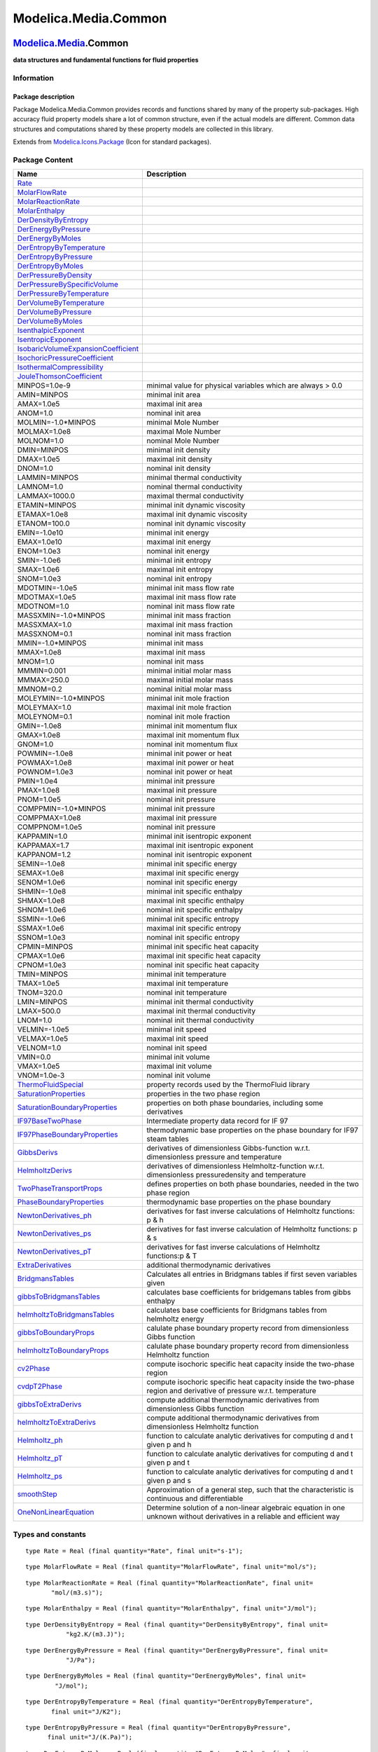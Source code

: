 =====================
Modelica.Media.Common
=====================

`Modelica.Media <Modelica_Media.html#Modelica.Media>`_.Common
-------------------------------------------------------------

**data structures and fundamental functions for fluid properties**

Information
~~~~~~~~~~~

::

Package description
^^^^^^^^^^^^^^^^^^^

Package Modelica.Media.Common provides records and functions shared by
many of the property sub-packages. High accuracy fluid property models
share a lot of common structure, even if the actual models are
different. Common data structures and computations shared by these
property models are collected in this library.

::

Extends from
`Modelica.Icons.Package <Modelica_Icons_Package.html#Modelica.Icons.Package>`_
(Icon for standard packages).

Package Content
~~~~~~~~~~~~~~~

+------------------------------------------------------------------------------------------------------------------------------------------------------------------------+----------------------------------------------------------------------------------------------------------------------------+
| Name                                                                                                                                                                   | Description                                                                                                                |
+========================================================================================================================================================================+============================================================================================================================+
| `Rate <Modelica_Media_Common.html#Modelica.Media.Common.Rate>`_                                                                                                        |                                                                                                                            |
+------------------------------------------------------------------------------------------------------------------------------------------------------------------------+----------------------------------------------------------------------------------------------------------------------------+
| `MolarFlowRate <Modelica_Media_Common.html#Modelica.Media.Common.MolarFlowRate>`_                                                                                      |                                                                                                                            |
+------------------------------------------------------------------------------------------------------------------------------------------------------------------------+----------------------------------------------------------------------------------------------------------------------------+
| `MolarReactionRate <Modelica_Media_Common.html#Modelica.Media.Common.MolarReactionRate>`_                                                                              |                                                                                                                            |
+------------------------------------------------------------------------------------------------------------------------------------------------------------------------+----------------------------------------------------------------------------------------------------------------------------+
| `MolarEnthalpy <Modelica_Media_Common.html#Modelica.Media.Common.MolarEnthalpy>`_                                                                                      |                                                                                                                            |
+------------------------------------------------------------------------------------------------------------------------------------------------------------------------+----------------------------------------------------------------------------------------------------------------------------+
| `DerDensityByEntropy <Modelica_Media_Common.html#Modelica.Media.Common.DerDensityByEntropy>`_                                                                          |                                                                                                                            |
+------------------------------------------------------------------------------------------------------------------------------------------------------------------------+----------------------------------------------------------------------------------------------------------------------------+
| `DerEnergyByPressure <Modelica_Media_Common.html#Modelica.Media.Common.DerEnergyByPressure>`_                                                                          |                                                                                                                            |
+------------------------------------------------------------------------------------------------------------------------------------------------------------------------+----------------------------------------------------------------------------------------------------------------------------+
| `DerEnergyByMoles <Modelica_Media_Common.html#Modelica.Media.Common.DerEnergyByMoles>`_                                                                                |                                                                                                                            |
+------------------------------------------------------------------------------------------------------------------------------------------------------------------------+----------------------------------------------------------------------------------------------------------------------------+
| `DerEntropyByTemperature <Modelica_Media_Common.html#Modelica.Media.Common.DerEntropyByTemperature>`_                                                                  |                                                                                                                            |
+------------------------------------------------------------------------------------------------------------------------------------------------------------------------+----------------------------------------------------------------------------------------------------------------------------+
| `DerEntropyByPressure <Modelica_Media_Common.html#Modelica.Media.Common.DerEntropyByPressure>`_                                                                        |                                                                                                                            |
+------------------------------------------------------------------------------------------------------------------------------------------------------------------------+----------------------------------------------------------------------------------------------------------------------------+
| `DerEntropyByMoles <Modelica_Media_Common.html#Modelica.Media.Common.DerEntropyByMoles>`_                                                                              |                                                                                                                            |
+------------------------------------------------------------------------------------------------------------------------------------------------------------------------+----------------------------------------------------------------------------------------------------------------------------+
| `DerPressureByDensity <Modelica_Media_Common.html#Modelica.Media.Common.DerPressureByDensity>`_                                                                        |                                                                                                                            |
+------------------------------------------------------------------------------------------------------------------------------------------------------------------------+----------------------------------------------------------------------------------------------------------------------------+
| `DerPressureBySpecificVolume <Modelica_Media_Common.html#Modelica.Media.Common.DerPressureBySpecificVolume>`_                                                          |                                                                                                                            |
+------------------------------------------------------------------------------------------------------------------------------------------------------------------------+----------------------------------------------------------------------------------------------------------------------------+
| `DerPressureByTemperature <Modelica_Media_Common.html#Modelica.Media.Common.DerPressureByTemperature>`_                                                                |                                                                                                                            |
+------------------------------------------------------------------------------------------------------------------------------------------------------------------------+----------------------------------------------------------------------------------------------------------------------------+
| `DerVolumeByTemperature <Modelica_Media_Common.html#Modelica.Media.Common.DerVolumeByTemperature>`_                                                                    |                                                                                                                            |
+------------------------------------------------------------------------------------------------------------------------------------------------------------------------+----------------------------------------------------------------------------------------------------------------------------+
| `DerVolumeByPressure <Modelica_Media_Common.html#Modelica.Media.Common.DerVolumeByPressure>`_                                                                          |                                                                                                                            |
+------------------------------------------------------------------------------------------------------------------------------------------------------------------------+----------------------------------------------------------------------------------------------------------------------------+
| `DerVolumeByMoles <Modelica_Media_Common.html#Modelica.Media.Common.DerVolumeByMoles>`_                                                                                |                                                                                                                            |
+------------------------------------------------------------------------------------------------------------------------------------------------------------------------+----------------------------------------------------------------------------------------------------------------------------+
| `IsenthalpicExponent <Modelica_Media_Common.html#Modelica.Media.Common.IsenthalpicExponent>`_                                                                          |                                                                                                                            |
+------------------------------------------------------------------------------------------------------------------------------------------------------------------------+----------------------------------------------------------------------------------------------------------------------------+
| `IsentropicExponent <Modelica_Media_Common.html#Modelica.Media.Common.IsentropicExponent>`_                                                                            |                                                                                                                            |
+------------------------------------------------------------------------------------------------------------------------------------------------------------------------+----------------------------------------------------------------------------------------------------------------------------+
| `IsobaricVolumeExpansionCoefficient <Modelica_Media_Common.html#Modelica.Media.Common.IsobaricVolumeExpansionCoefficient>`_                                            |                                                                                                                            |
+------------------------------------------------------------------------------------------------------------------------------------------------------------------------+----------------------------------------------------------------------------------------------------------------------------+
| `IsochoricPressureCoefficient <Modelica_Media_Common.html#Modelica.Media.Common.IsochoricPressureCoefficient>`_                                                        |                                                                                                                            |
+------------------------------------------------------------------------------------------------------------------------------------------------------------------------+----------------------------------------------------------------------------------------------------------------------------+
| `IsothermalCompressibility <Modelica_Media_Common.html#Modelica.Media.Common.IsothermalCompressibility>`_                                                              |                                                                                                                            |
+------------------------------------------------------------------------------------------------------------------------------------------------------------------------+----------------------------------------------------------------------------------------------------------------------------+
| `JouleThomsonCoefficient <Modelica_Media_Common.html#Modelica.Media.Common.JouleThomsonCoefficient>`_                                                                  |                                                                                                                            |
+------------------------------------------------------------------------------------------------------------------------------------------------------------------------+----------------------------------------------------------------------------------------------------------------------------+
| MINPOS=1.0e-9                                                                                                                                                          | minimal value for physical variables which are always > 0.0                                                                |
+------------------------------------------------------------------------------------------------------------------------------------------------------------------------+----------------------------------------------------------------------------------------------------------------------------+
| AMIN=MINPOS                                                                                                                                                            | minimal init area                                                                                                          |
+------------------------------------------------------------------------------------------------------------------------------------------------------------------------+----------------------------------------------------------------------------------------------------------------------------+
| AMAX=1.0e5                                                                                                                                                             | maximal init area                                                                                                          |
+------------------------------------------------------------------------------------------------------------------------------------------------------------------------+----------------------------------------------------------------------------------------------------------------------------+
| ANOM=1.0                                                                                                                                                               | nominal init area                                                                                                          |
+------------------------------------------------------------------------------------------------------------------------------------------------------------------------+----------------------------------------------------------------------------------------------------------------------------+
| MOLMIN=-1.0\*MINPOS                                                                                                                                                    | minimal Mole Number                                                                                                        |
+------------------------------------------------------------------------------------------------------------------------------------------------------------------------+----------------------------------------------------------------------------------------------------------------------------+
| MOLMAX=1.0e8                                                                                                                                                           | maximal Mole Number                                                                                                        |
+------------------------------------------------------------------------------------------------------------------------------------------------------------------------+----------------------------------------------------------------------------------------------------------------------------+
| MOLNOM=1.0                                                                                                                                                             | nominal Mole Number                                                                                                        |
+------------------------------------------------------------------------------------------------------------------------------------------------------------------------+----------------------------------------------------------------------------------------------------------------------------+
| DMIN=MINPOS                                                                                                                                                            | minimal init density                                                                                                       |
+------------------------------------------------------------------------------------------------------------------------------------------------------------------------+----------------------------------------------------------------------------------------------------------------------------+
| DMAX=1.0e5                                                                                                                                                             | maximal init density                                                                                                       |
+------------------------------------------------------------------------------------------------------------------------------------------------------------------------+----------------------------------------------------------------------------------------------------------------------------+
| DNOM=1.0                                                                                                                                                               | nominal init density                                                                                                       |
+------------------------------------------------------------------------------------------------------------------------------------------------------------------------+----------------------------------------------------------------------------------------------------------------------------+
| LAMMIN=MINPOS                                                                                                                                                          | minimal thermal conductivity                                                                                               |
+------------------------------------------------------------------------------------------------------------------------------------------------------------------------+----------------------------------------------------------------------------------------------------------------------------+
| LAMNOM=1.0                                                                                                                                                             | nominal thermal conductivity                                                                                               |
+------------------------------------------------------------------------------------------------------------------------------------------------------------------------+----------------------------------------------------------------------------------------------------------------------------+
| LAMMAX=1000.0                                                                                                                                                          | maximal thermal conductivity                                                                                               |
+------------------------------------------------------------------------------------------------------------------------------------------------------------------------+----------------------------------------------------------------------------------------------------------------------------+
| ETAMIN=MINPOS                                                                                                                                                          | minimal init dynamic viscosity                                                                                             |
+------------------------------------------------------------------------------------------------------------------------------------------------------------------------+----------------------------------------------------------------------------------------------------------------------------+
| ETAMAX=1.0e8                                                                                                                                                           | maximal init dynamic viscosity                                                                                             |
+------------------------------------------------------------------------------------------------------------------------------------------------------------------------+----------------------------------------------------------------------------------------------------------------------------+
| ETANOM=100.0                                                                                                                                                           | nominal init dynamic viscosity                                                                                             |
+------------------------------------------------------------------------------------------------------------------------------------------------------------------------+----------------------------------------------------------------------------------------------------------------------------+
| EMIN=-1.0e10                                                                                                                                                           | minimal init energy                                                                                                        |
+------------------------------------------------------------------------------------------------------------------------------------------------------------------------+----------------------------------------------------------------------------------------------------------------------------+
| EMAX=1.0e10                                                                                                                                                            | maximal init energy                                                                                                        |
+------------------------------------------------------------------------------------------------------------------------------------------------------------------------+----------------------------------------------------------------------------------------------------------------------------+
| ENOM=1.0e3                                                                                                                                                             | nominal init energy                                                                                                        |
+------------------------------------------------------------------------------------------------------------------------------------------------------------------------+----------------------------------------------------------------------------------------------------------------------------+
| SMIN=-1.0e6                                                                                                                                                            | minimal init entropy                                                                                                       |
+------------------------------------------------------------------------------------------------------------------------------------------------------------------------+----------------------------------------------------------------------------------------------------------------------------+
| SMAX=1.0e6                                                                                                                                                             | maximal init entropy                                                                                                       |
+------------------------------------------------------------------------------------------------------------------------------------------------------------------------+----------------------------------------------------------------------------------------------------------------------------+
| SNOM=1.0e3                                                                                                                                                             | nominal init entropy                                                                                                       |
+------------------------------------------------------------------------------------------------------------------------------------------------------------------------+----------------------------------------------------------------------------------------------------------------------------+
| MDOTMIN=-1.0e5                                                                                                                                                         | minimal init mass flow rate                                                                                                |
+------------------------------------------------------------------------------------------------------------------------------------------------------------------------+----------------------------------------------------------------------------------------------------------------------------+
| MDOTMAX=1.0e5                                                                                                                                                          | maximal init mass flow rate                                                                                                |
+------------------------------------------------------------------------------------------------------------------------------------------------------------------------+----------------------------------------------------------------------------------------------------------------------------+
| MDOTNOM=1.0                                                                                                                                                            | nominal init mass flow rate                                                                                                |
+------------------------------------------------------------------------------------------------------------------------------------------------------------------------+----------------------------------------------------------------------------------------------------------------------------+
| MASSXMIN=-1.0\*MINPOS                                                                                                                                                  | minimal init mass fraction                                                                                                 |
+------------------------------------------------------------------------------------------------------------------------------------------------------------------------+----------------------------------------------------------------------------------------------------------------------------+
| MASSXMAX=1.0                                                                                                                                                           | maximal init mass fraction                                                                                                 |
+------------------------------------------------------------------------------------------------------------------------------------------------------------------------+----------------------------------------------------------------------------------------------------------------------------+
| MASSXNOM=0.1                                                                                                                                                           | nominal init mass fraction                                                                                                 |
+------------------------------------------------------------------------------------------------------------------------------------------------------------------------+----------------------------------------------------------------------------------------------------------------------------+
| MMIN=-1.0\*MINPOS                                                                                                                                                      | minimal init mass                                                                                                          |
+------------------------------------------------------------------------------------------------------------------------------------------------------------------------+----------------------------------------------------------------------------------------------------------------------------+
| MMAX=1.0e8                                                                                                                                                             | maximal init mass                                                                                                          |
+------------------------------------------------------------------------------------------------------------------------------------------------------------------------+----------------------------------------------------------------------------------------------------------------------------+
| MNOM=1.0                                                                                                                                                               | nominal init mass                                                                                                          |
+------------------------------------------------------------------------------------------------------------------------------------------------------------------------+----------------------------------------------------------------------------------------------------------------------------+
| MMMIN=0.001                                                                                                                                                            | minimal initial molar mass                                                                                                 |
+------------------------------------------------------------------------------------------------------------------------------------------------------------------------+----------------------------------------------------------------------------------------------------------------------------+
| MMMAX=250.0                                                                                                                                                            | maximal initial molar mass                                                                                                 |
+------------------------------------------------------------------------------------------------------------------------------------------------------------------------+----------------------------------------------------------------------------------------------------------------------------+
| MMNOM=0.2                                                                                                                                                              | nominal initial molar mass                                                                                                 |
+------------------------------------------------------------------------------------------------------------------------------------------------------------------------+----------------------------------------------------------------------------------------------------------------------------+
| MOLEYMIN=-1.0\*MINPOS                                                                                                                                                  | minimal init mole fraction                                                                                                 |
+------------------------------------------------------------------------------------------------------------------------------------------------------------------------+----------------------------------------------------------------------------------------------------------------------------+
| MOLEYMAX=1.0                                                                                                                                                           | maximal init mole fraction                                                                                                 |
+------------------------------------------------------------------------------------------------------------------------------------------------------------------------+----------------------------------------------------------------------------------------------------------------------------+
| MOLEYNOM=0.1                                                                                                                                                           | nominal init mole fraction                                                                                                 |
+------------------------------------------------------------------------------------------------------------------------------------------------------------------------+----------------------------------------------------------------------------------------------------------------------------+
| GMIN=-1.0e8                                                                                                                                                            | minimal init momentum flux                                                                                                 |
+------------------------------------------------------------------------------------------------------------------------------------------------------------------------+----------------------------------------------------------------------------------------------------------------------------+
| GMAX=1.0e8                                                                                                                                                             | maximal init momentum flux                                                                                                 |
+------------------------------------------------------------------------------------------------------------------------------------------------------------------------+----------------------------------------------------------------------------------------------------------------------------+
| GNOM=1.0                                                                                                                                                               | nominal init momentum flux                                                                                                 |
+------------------------------------------------------------------------------------------------------------------------------------------------------------------------+----------------------------------------------------------------------------------------------------------------------------+
| POWMIN=-1.0e8                                                                                                                                                          | minimal init power or heat                                                                                                 |
+------------------------------------------------------------------------------------------------------------------------------------------------------------------------+----------------------------------------------------------------------------------------------------------------------------+
| POWMAX=1.0e8                                                                                                                                                           | maximal init power or heat                                                                                                 |
+------------------------------------------------------------------------------------------------------------------------------------------------------------------------+----------------------------------------------------------------------------------------------------------------------------+
| POWNOM=1.0e3                                                                                                                                                           | nominal init power or heat                                                                                                 |
+------------------------------------------------------------------------------------------------------------------------------------------------------------------------+----------------------------------------------------------------------------------------------------------------------------+
| PMIN=1.0e4                                                                                                                                                             | minimal init pressure                                                                                                      |
+------------------------------------------------------------------------------------------------------------------------------------------------------------------------+----------------------------------------------------------------------------------------------------------------------------+
| PMAX=1.0e8                                                                                                                                                             | maximal init pressure                                                                                                      |
+------------------------------------------------------------------------------------------------------------------------------------------------------------------------+----------------------------------------------------------------------------------------------------------------------------+
| PNOM=1.0e5                                                                                                                                                             | nominal init pressure                                                                                                      |
+------------------------------------------------------------------------------------------------------------------------------------------------------------------------+----------------------------------------------------------------------------------------------------------------------------+
| COMPPMIN=-1.0\*MINPOS                                                                                                                                                  | minimal init pressure                                                                                                      |
+------------------------------------------------------------------------------------------------------------------------------------------------------------------------+----------------------------------------------------------------------------------------------------------------------------+
| COMPPMAX=1.0e8                                                                                                                                                         | maximal init pressure                                                                                                      |
+------------------------------------------------------------------------------------------------------------------------------------------------------------------------+----------------------------------------------------------------------------------------------------------------------------+
| COMPPNOM=1.0e5                                                                                                                                                         | nominal init pressure                                                                                                      |
+------------------------------------------------------------------------------------------------------------------------------------------------------------------------+----------------------------------------------------------------------------------------------------------------------------+
| KAPPAMIN=1.0                                                                                                                                                           | minimal init isentropic exponent                                                                                           |
+------------------------------------------------------------------------------------------------------------------------------------------------------------------------+----------------------------------------------------------------------------------------------------------------------------+
| KAPPAMAX=1.7                                                                                                                                                           | maximal init isentropic exponent                                                                                           |
+------------------------------------------------------------------------------------------------------------------------------------------------------------------------+----------------------------------------------------------------------------------------------------------------------------+
| KAPPANOM=1.2                                                                                                                                                           | nominal init isentropic exponent                                                                                           |
+------------------------------------------------------------------------------------------------------------------------------------------------------------------------+----------------------------------------------------------------------------------------------------------------------------+
| SEMIN=-1.0e8                                                                                                                                                           | minimal init specific energy                                                                                               |
+------------------------------------------------------------------------------------------------------------------------------------------------------------------------+----------------------------------------------------------------------------------------------------------------------------+
| SEMAX=1.0e8                                                                                                                                                            | maximal init specific energy                                                                                               |
+------------------------------------------------------------------------------------------------------------------------------------------------------------------------+----------------------------------------------------------------------------------------------------------------------------+
| SENOM=1.0e6                                                                                                                                                            | nominal init specific energy                                                                                               |
+------------------------------------------------------------------------------------------------------------------------------------------------------------------------+----------------------------------------------------------------------------------------------------------------------------+
| SHMIN=-1.0e8                                                                                                                                                           | minimal init specific enthalpy                                                                                             |
+------------------------------------------------------------------------------------------------------------------------------------------------------------------------+----------------------------------------------------------------------------------------------------------------------------+
| SHMAX=1.0e8                                                                                                                                                            | maximal init specific enthalpy                                                                                             |
+------------------------------------------------------------------------------------------------------------------------------------------------------------------------+----------------------------------------------------------------------------------------------------------------------------+
| SHNOM=1.0e6                                                                                                                                                            | nominal init specific enthalpy                                                                                             |
+------------------------------------------------------------------------------------------------------------------------------------------------------------------------+----------------------------------------------------------------------------------------------------------------------------+
| SSMIN=-1.0e6                                                                                                                                                           | minimal init specific entropy                                                                                              |
+------------------------------------------------------------------------------------------------------------------------------------------------------------------------+----------------------------------------------------------------------------------------------------------------------------+
| SSMAX=1.0e6                                                                                                                                                            | maximal init specific entropy                                                                                              |
+------------------------------------------------------------------------------------------------------------------------------------------------------------------------+----------------------------------------------------------------------------------------------------------------------------+
| SSNOM=1.0e3                                                                                                                                                            | nominal init specific entropy                                                                                              |
+------------------------------------------------------------------------------------------------------------------------------------------------------------------------+----------------------------------------------------------------------------------------------------------------------------+
| CPMIN=MINPOS                                                                                                                                                           | minimal init specific heat capacity                                                                                        |
+------------------------------------------------------------------------------------------------------------------------------------------------------------------------+----------------------------------------------------------------------------------------------------------------------------+
| CPMAX=1.0e6                                                                                                                                                            | maximal init specific heat capacity                                                                                        |
+------------------------------------------------------------------------------------------------------------------------------------------------------------------------+----------------------------------------------------------------------------------------------------------------------------+
| CPNOM=1.0e3                                                                                                                                                            | nominal init specific heat capacity                                                                                        |
+------------------------------------------------------------------------------------------------------------------------------------------------------------------------+----------------------------------------------------------------------------------------------------------------------------+
| TMIN=MINPOS                                                                                                                                                            | minimal init temperature                                                                                                   |
+------------------------------------------------------------------------------------------------------------------------------------------------------------------------+----------------------------------------------------------------------------------------------------------------------------+
| TMAX=1.0e5                                                                                                                                                             | maximal init temperature                                                                                                   |
+------------------------------------------------------------------------------------------------------------------------------------------------------------------------+----------------------------------------------------------------------------------------------------------------------------+
| TNOM=320.0                                                                                                                                                             | nominal init temperature                                                                                                   |
+------------------------------------------------------------------------------------------------------------------------------------------------------------------------+----------------------------------------------------------------------------------------------------------------------------+
| LMIN=MINPOS                                                                                                                                                            | minimal init thermal conductivity                                                                                          |
+------------------------------------------------------------------------------------------------------------------------------------------------------------------------+----------------------------------------------------------------------------------------------------------------------------+
| LMAX=500.0                                                                                                                                                             | maximal init thermal conductivity                                                                                          |
+------------------------------------------------------------------------------------------------------------------------------------------------------------------------+----------------------------------------------------------------------------------------------------------------------------+
| LNOM=1.0                                                                                                                                                               | nominal init thermal conductivity                                                                                          |
+------------------------------------------------------------------------------------------------------------------------------------------------------------------------+----------------------------------------------------------------------------------------------------------------------------+
| VELMIN=-1.0e5                                                                                                                                                          | minimal init speed                                                                                                         |
+------------------------------------------------------------------------------------------------------------------------------------------------------------------------+----------------------------------------------------------------------------------------------------------------------------+
| VELMAX=1.0e5                                                                                                                                                           | maximal init speed                                                                                                         |
+------------------------------------------------------------------------------------------------------------------------------------------------------------------------+----------------------------------------------------------------------------------------------------------------------------+
| VELNOM=1.0                                                                                                                                                             | nominal init speed                                                                                                         |
+------------------------------------------------------------------------------------------------------------------------------------------------------------------------+----------------------------------------------------------------------------------------------------------------------------+
| VMIN=0.0                                                                                                                                                               | minimal init volume                                                                                                        |
+------------------------------------------------------------------------------------------------------------------------------------------------------------------------+----------------------------------------------------------------------------------------------------------------------------+
| VMAX=1.0e5                                                                                                                                                             | maximal init volume                                                                                                        |
+------------------------------------------------------------------------------------------------------------------------------------------------------------------------+----------------------------------------------------------------------------------------------------------------------------+
| VNOM=1.0e-3                                                                                                                                                            | nominal init volume                                                                                                        |
+------------------------------------------------------------------------------------------------------------------------------------------------------------------------+----------------------------------------------------------------------------------------------------------------------------+
| |image27| `ThermoFluidSpecial <Modelica_Media_Common_ThermoFluidSpecial.html#Modelica.Media.Common.ThermoFluidSpecial>`_                                               | property records used by the ThermoFluid library                                                                           |
+------------------------------------------------------------------------------------------------------------------------------------------------------------------------+----------------------------------------------------------------------------------------------------------------------------+
| |image28| `SaturationProperties <Modelica_Media_Common.html#Modelica.Media.Common.SaturationProperties>`_                                                              | properties in the two phase region                                                                                         |
+------------------------------------------------------------------------------------------------------------------------------------------------------------------------+----------------------------------------------------------------------------------------------------------------------------+
| |image29| `SaturationBoundaryProperties <Modelica_Media_Common.html#Modelica.Media.Common.SaturationBoundaryProperties>`_                                              | properties on both phase boundaries, including some derivatives                                                            |
+------------------------------------------------------------------------------------------------------------------------------------------------------------------------+----------------------------------------------------------------------------------------------------------------------------+
| |image30| `IF97BaseTwoPhase <Modelica_Media_Common.html#Modelica.Media.Common.IF97BaseTwoPhase>`_                                                                      | Intermediate property data record for IF 97                                                                                |
+------------------------------------------------------------------------------------------------------------------------------------------------------------------------+----------------------------------------------------------------------------------------------------------------------------+
| |image31| `IF97PhaseBoundaryProperties <Modelica_Media_Common.html#Modelica.Media.Common.IF97PhaseBoundaryProperties>`_                                                | thermodynamic base properties on the phase boundary for IF97 steam tables                                                  |
+------------------------------------------------------------------------------------------------------------------------------------------------------------------------+----------------------------------------------------------------------------------------------------------------------------+
| |image32| `GibbsDerivs <Modelica_Media_Common.html#Modelica.Media.Common.GibbsDerivs>`_                                                                                | derivatives of dimensionless Gibbs-function w.r.t. dimensionless pressure and temperature                                  |
+------------------------------------------------------------------------------------------------------------------------------------------------------------------------+----------------------------------------------------------------------------------------------------------------------------+
| |image33| `HelmholtzDerivs <Modelica_Media_Common.html#Modelica.Media.Common.HelmholtzDerivs>`_                                                                        | derivatives of dimensionless Helmholtz-function w.r.t. dimensionless pressuredensity and temperature                       |
+------------------------------------------------------------------------------------------------------------------------------------------------------------------------+----------------------------------------------------------------------------------------------------------------------------+
| |image34| `TwoPhaseTransportProps <Modelica_Media_Common.html#Modelica.Media.Common.TwoPhaseTransportProps>`_                                                          | defines properties on both phase boundaries, needed in the two phase region                                                |
+------------------------------------------------------------------------------------------------------------------------------------------------------------------------+----------------------------------------------------------------------------------------------------------------------------+
| |image35| `PhaseBoundaryProperties <Modelica_Media_Common.html#Modelica.Media.Common.PhaseBoundaryProperties>`_                                                        | thermodynamic base properties on the phase boundary                                                                        |
+------------------------------------------------------------------------------------------------------------------------------------------------------------------------+----------------------------------------------------------------------------------------------------------------------------+
| |image36| `NewtonDerivatives\_ph <Modelica_Media_Common.html#Modelica.Media.Common.NewtonDerivatives_ph>`_                                                             | derivatives for fast inverse calculations of Helmholtz functions: p & h                                                    |
+------------------------------------------------------------------------------------------------------------------------------------------------------------------------+----------------------------------------------------------------------------------------------------------------------------+
| |image37| `NewtonDerivatives\_ps <Modelica_Media_Common.html#Modelica.Media.Common.NewtonDerivatives_ps>`_                                                             | derivatives for fast inverse calculation of Helmholtz functions: p & s                                                     |
+------------------------------------------------------------------------------------------------------------------------------------------------------------------------+----------------------------------------------------------------------------------------------------------------------------+
| |image38| `NewtonDerivatives\_pT <Modelica_Media_Common.html#Modelica.Media.Common.NewtonDerivatives_pT>`_                                                             | derivatives for fast inverse calculations of Helmholtz functions:p & T                                                     |
+------------------------------------------------------------------------------------------------------------------------------------------------------------------------+----------------------------------------------------------------------------------------------------------------------------+
| |image39| `ExtraDerivatives <Modelica_Media_Common.html#Modelica.Media.Common.ExtraDerivatives>`_                                                                      | additional thermodynamic derivatives                                                                                       |
+------------------------------------------------------------------------------------------------------------------------------------------------------------------------+----------------------------------------------------------------------------------------------------------------------------+
| |image40| `BridgmansTables <Modelica_Media_Common.html#Modelica.Media.Common.BridgmansTables>`_                                                                        | Calculates all entries in Bridgmans tables if first seven variables given                                                  |
+------------------------------------------------------------------------------------------------------------------------------------------------------------------------+----------------------------------------------------------------------------------------------------------------------------+
| |image41| `gibbsToBridgmansTables <Modelica_Media_Common.html#Modelica.Media.Common.gibbsToBridgmansTables>`_                                                          | calculates base coefficients for bridgemans tables from gibbs enthalpy                                                     |
+------------------------------------------------------------------------------------------------------------------------------------------------------------------------+----------------------------------------------------------------------------------------------------------------------------+
| |image42| `helmholtzToBridgmansTables <Modelica_Media_Common.html#Modelica.Media.Common.helmholtzToBridgmansTables>`_                                                  | calculates base coefficients for Bridgmans tables from helmholtz energy                                                    |
+------------------------------------------------------------------------------------------------------------------------------------------------------------------------+----------------------------------------------------------------------------------------------------------------------------+
| |image43| `gibbsToBoundaryProps <Modelica_Media_Common.html#Modelica.Media.Common.gibbsToBoundaryProps>`_                                                              | calulate phase boundary property record from dimensionless Gibbs function                                                  |
+------------------------------------------------------------------------------------------------------------------------------------------------------------------------+----------------------------------------------------------------------------------------------------------------------------+
| |image44| `helmholtzToBoundaryProps <Modelica_Media_Common.html#Modelica.Media.Common.helmholtzToBoundaryProps>`_                                                      | calulate phase boundary property record from dimensionless Helmholtz function                                              |
+------------------------------------------------------------------------------------------------------------------------------------------------------------------------+----------------------------------------------------------------------------------------------------------------------------+
| |image45| `cv2Phase <Modelica_Media_Common.html#Modelica.Media.Common.cv2Phase>`_                                                                                      | compute isochoric specific heat capacity inside the two-phase region                                                       |
+------------------------------------------------------------------------------------------------------------------------------------------------------------------------+----------------------------------------------------------------------------------------------------------------------------+
| |image46| `cvdpT2Phase <Modelica_Media_Common.html#Modelica.Media.Common.cvdpT2Phase>`_                                                                                | compute isochoric specific heat capacity inside the two-phase region and derivative of pressure w.r.t. temperature         |
+------------------------------------------------------------------------------------------------------------------------------------------------------------------------+----------------------------------------------------------------------------------------------------------------------------+
| |image47| `gibbsToExtraDerivs <Modelica_Media_Common.html#Modelica.Media.Common.gibbsToExtraDerivs>`_                                                                  | compute additional thermodynamic derivatives from dimensionless Gibbs function                                             |
+------------------------------------------------------------------------------------------------------------------------------------------------------------------------+----------------------------------------------------------------------------------------------------------------------------+
| |image48| `helmholtzToExtraDerivs <Modelica_Media_Common.html#Modelica.Media.Common.helmholtzToExtraDerivs>`_                                                          | compute additional thermodynamic derivatives from dimensionless Helmholtz function                                         |
+------------------------------------------------------------------------------------------------------------------------------------------------------------------------+----------------------------------------------------------------------------------------------------------------------------+
| |image49| `Helmholtz\_ph <Modelica_Media_Common.html#Modelica.Media.Common.Helmholtz_ph>`_                                                                             | function to calculate analytic derivatives for computing d and t given p and h                                             |
+------------------------------------------------------------------------------------------------------------------------------------------------------------------------+----------------------------------------------------------------------------------------------------------------------------+
| |image50| `Helmholtz\_pT <Modelica_Media_Common.html#Modelica.Media.Common.Helmholtz_pT>`_                                                                             | function to calculate analytic derivatives for computing d and t given p and t                                             |
+------------------------------------------------------------------------------------------------------------------------------------------------------------------------+----------------------------------------------------------------------------------------------------------------------------+
| |image51| `Helmholtz\_ps <Modelica_Media_Common.html#Modelica.Media.Common.Helmholtz_ps>`_                                                                             | function to calculate analytic derivatives for computing d and t given p and s                                             |
+------------------------------------------------------------------------------------------------------------------------------------------------------------------------+----------------------------------------------------------------------------------------------------------------------------+
| |image52| `smoothStep <Modelica_Media_Common.html#Modelica.Media.Common.smoothStep>`_                                                                                  | Approximation of a general step, such that the characteristic is continuous and differentiable                             |
+------------------------------------------------------------------------------------------------------------------------------------------------------------------------+----------------------------------------------------------------------------------------------------------------------------+
| |image53| `OneNonLinearEquation <Modelica_Media_Common_OneNonLinearEquation.html#Modelica.Media.Common.OneNonLinearEquation>`_                                         | Determine solution of a non-linear algebraic equation in one unknown without derivatives in a reliable and efficient way   |
+------------------------------------------------------------------------------------------------------------------------------------------------------------------------+----------------------------------------------------------------------------------------------------------------------------+

Types and constants
~~~~~~~~~~~~~~~~~~~

::

      type Rate = Real (final quantity="Rate", final unit="s-1");

::

      type MolarFlowRate = Real (final quantity="MolarFlowRate", final unit="mol/s");

::

      type MolarReactionRate = Real (final quantity="MolarReactionRate", final unit=
             "mol/(m3.s)");

::

      type MolarEnthalpy = Real (final quantity="MolarEnthalpy", final unit="J/mol");

::

      type DerDensityByEntropy = Real (final quantity="DerDensityByEntropy", final unit=
                 "kg2.K/(m3.J)");

::

      type DerEnergyByPressure = Real (final quantity="DerEnergyByPressure", final unit=
                 "J/Pa");

::

      type DerEnergyByMoles = Real (final quantity="DerEnergyByMoles", final unit=
              "J/mol");

::

      type DerEntropyByTemperature = Real (final quantity="DerEntropyByTemperature",
             final unit="J/K2");

::

      type DerEntropyByPressure = Real (final quantity="DerEntropyByPressure",
            final unit="J/(K.Pa)");

::

      type DerEntropyByMoles = Real (final quantity="DerEntropyByMoles", final unit=
             "J/(mol.K)");

::

      type DerPressureByDensity = Real (final quantity="DerPressureByDensity",
            final unit="Pa.m3/kg");

::

      type DerPressureBySpecificVolume = Real (final quantity=
              "DerPressureBySpecificVolume", final unit="Pa.kg/m3");

::

      type DerPressureByTemperature = Real (final quantity=
              "DerPressureByTemperature", final unit="Pa/K");

::

      type DerVolumeByTemperature = Real (final quantity="DerVolumeByTemperature",
            final unit="m3/K");

::

      type DerVolumeByPressure = Real (final quantity="DerVolumeByPressure", final unit=
                 "m3/Pa");

::

      type DerVolumeByMoles = Real (final quantity="DerVolumeByMoles", final unit=
              "m3/mol");

::

      type IsenthalpicExponent = Real (final quantity="IsenthalpicExponent", unit=
              "1");

::

      type IsentropicExponent = Real (final quantity="IsentropicExponent", unit="1");

::

      type IsobaricVolumeExpansionCoefficient = Real (final quantity=
              "IsobaricVolumeExpansionCoefficient", unit="1/K");

::

      type IsochoricPressureCoefficient = Real (final quantity=
              "IsochoricPressureCoefficient", unit="1/K");

::

      type IsothermalCompressibility = Real (final quantity=
              "IsothermalCompressibility", unit="1/Pa");

::

      type JouleThomsonCoefficient = Real (final quantity="JouleThomsonCoefficient",
             unit="K/Pa");

::

      constant Real MINPOS=1.0e-9 
      "minimal value for physical variables which are always > 0.0";

::

      constant SI.Area AMIN=MINPOS "minimal init area";

::

      constant SI.Area AMAX=1.0e5 "maximal init area";

::

      constant SI.Area ANOM=1.0 "nominal init area";

::

      constant SI.AmountOfSubstance MOLMIN=-1.0*MINPOS "minimal Mole Number";

::

      constant SI.AmountOfSubstance MOLMAX=1.0e8 "maximal Mole Number";

::

      constant SI.AmountOfSubstance MOLNOM=1.0 "nominal Mole Number";

::

      constant SI.Density DMIN=MINPOS "minimal init density";

::

      constant SI.Density DMAX=1.0e5 "maximal init density";

::

      constant SI.Density DNOM=1.0 "nominal init density";

::

      constant SI.ThermalConductivity LAMMIN=MINPOS "minimal thermal conductivity";

::

      constant SI.ThermalConductivity LAMNOM=1.0 "nominal thermal conductivity";

::

      constant SI.ThermalConductivity LAMMAX=1000.0 "maximal thermal conductivity";

::

      constant SI.DynamicViscosity ETAMIN=MINPOS "minimal init dynamic viscosity";

::

      constant SI.DynamicViscosity ETAMAX=1.0e8 "maximal init dynamic viscosity";

::

      constant SI.DynamicViscosity ETANOM=100.0 "nominal init dynamic viscosity";

::

      constant SI.Energy EMIN=-1.0e10 "minimal init energy";

::

      constant SI.Energy EMAX=1.0e10 "maximal init energy";

::

      constant SI.Energy ENOM=1.0e3 "nominal init energy";

::

      constant SI.Entropy SMIN=-1.0e6 "minimal init entropy";

::

      constant SI.Entropy SMAX=1.0e6 "maximal init entropy";

::

      constant SI.Entropy SNOM=1.0e3 "nominal init entropy";

::

      constant SI.MassFlowRate MDOTMIN=-1.0e5 "minimal init mass flow rate";

::

      constant SI.MassFlowRate MDOTMAX=1.0e5 "maximal init mass flow rate";

::

      constant SI.MassFlowRate MDOTNOM=1.0 "nominal init mass flow rate";

::

      constant SI.MassFraction MASSXMIN=-1.0*MINPOS "minimal init mass fraction";

::

      constant SI.MassFraction MASSXMAX=1.0 "maximal init mass fraction";

::

      constant SI.MassFraction MASSXNOM=0.1 "nominal init mass fraction";

::

      constant SI.Mass MMIN=-1.0*MINPOS "minimal init mass";

::

      constant SI.Mass MMAX=1.0e8 "maximal init mass";

::

      constant SI.Mass MNOM=1.0 "nominal init mass";

::

      constant SI.MolarMass MMMIN=0.001 "minimal initial molar mass";

::

      constant SI.MolarMass MMMAX=250.0 "maximal initial molar mass";

::

      constant SI.MolarMass MMNOM=0.2 "nominal initial molar mass";

::

      constant SI.MoleFraction MOLEYMIN=-1.0*MINPOS "minimal init mole fraction";

::

      constant SI.MoleFraction MOLEYMAX=1.0 "maximal init mole fraction";

::

      constant SI.MoleFraction MOLEYNOM=0.1 "nominal init mole fraction";

::

      constant SI.MomentumFlux GMIN=-1.0e8 "minimal init momentum flux";

::

      constant SI.MomentumFlux GMAX=1.0e8 "maximal init momentum flux";

::

      constant SI.MomentumFlux GNOM=1.0 "nominal init momentum flux";

::

      constant SI.Power POWMIN=-1.0e8 "minimal init power or heat";

::

      constant SI.Power POWMAX=1.0e8 "maximal init power or heat";

::

      constant SI.Power POWNOM=1.0e3 "nominal init power or heat";

::

      constant SI.Pressure PMIN=1.0e4 "minimal init pressure";

::

      constant SI.Pressure PMAX=1.0e8 "maximal init pressure";

::

      constant SI.Pressure PNOM=1.0e5 "nominal init pressure";

::

      constant SI.Pressure COMPPMIN=-1.0*MINPOS "minimal init pressure";

::

      constant SI.Pressure COMPPMAX=1.0e8 "maximal init pressure";

::

      constant SI.Pressure COMPPNOM=1.0e5 "nominal init pressure";

::

      constant SI.RatioOfSpecificHeatCapacities KAPPAMIN=1.0 
      "minimal init isentropic exponent";

::

      constant SI.RatioOfSpecificHeatCapacities KAPPAMAX=1.7 
      "maximal init isentropic exponent";

::

      constant SI.RatioOfSpecificHeatCapacities KAPPANOM=1.2 
      "nominal init isentropic exponent";

::

      constant SI.SpecificEnergy SEMIN=-1.0e8 "minimal init specific energy";

::

      constant SI.SpecificEnergy SEMAX=1.0e8 "maximal init specific energy";

::

      constant SI.SpecificEnergy SENOM=1.0e6 "nominal init specific energy";

::

      constant SI.SpecificEnthalpy SHMIN=-1.0e8 "minimal init specific enthalpy";

::

      constant SI.SpecificEnthalpy SHMAX=1.0e8 "maximal init specific enthalpy";

::

      constant SI.SpecificEnthalpy SHNOM=1.0e6 "nominal init specific enthalpy";

::

      constant SI.SpecificEntropy SSMIN=-1.0e6 "minimal init specific entropy";

::

      constant SI.SpecificEntropy SSMAX=1.0e6 "maximal init specific entropy";

::

      constant SI.SpecificEntropy SSNOM=1.0e3 "nominal init specific entropy";

::

      constant SI.SpecificHeatCapacity CPMIN=MINPOS 
      "minimal init specific heat capacity";

::

      constant SI.SpecificHeatCapacity CPMAX=1.0e6 
      "maximal init specific heat capacity";

::

      constant SI.SpecificHeatCapacity CPNOM=1.0e3 
      "nominal init specific heat capacity";

::

      constant SI.Temperature TMIN=MINPOS "minimal init temperature";

::

      constant SI.Temperature TMAX=1.0e5 "maximal init temperature";

::

      constant SI.Temperature TNOM=320.0 "nominal init temperature";

::

      constant SI.ThermalConductivity LMIN=MINPOS 
      "minimal init thermal conductivity";

::

      constant SI.ThermalConductivity LMAX=500.0 
      "maximal init thermal conductivity";

::

      constant SI.ThermalConductivity LNOM=1.0 "nominal init thermal conductivity";

::

      constant SI.Velocity VELMIN=-1.0e5 "minimal init speed";

::

      constant SI.Velocity VELMAX=1.0e5 "maximal init speed";

::

      constant SI.Velocity VELNOM=1.0 "nominal init speed";

::

      constant SI.Volume VMIN=0.0 "minimal init volume";

::

      constant SI.Volume VMAX=1.0e5 "maximal init volume";

::

      constant SI.Volume VNOM=1.0e-3 "nominal init volume";

--------------

|image54| `Modelica.Media.Common <Modelica_Media_Common.html#Modelica.Media.Common>`_.SaturationProperties
----------------------------------------------------------------------------------------------------------

**properties in the two phase region**

Information
~~~~~~~~~~~

Extends from
`Modelica.Icons.Record <Modelica_Icons.html#Modelica.Icons.Record>`_
(Icon for records).

Modelica definition
~~~~~~~~~~~~~~~~~~~

::

    record SaturationProperties "properties in the two phase region"
      extends Modelica.Icons.Record;
      SI.Temp_K T "temperature";
      SI.Density d "density";
      SI.Pressure p "pressure";
      SI.SpecificEnergy u "specific inner energy";
      SI.SpecificEnthalpy h "specific enthalpy";
      SI.SpecificEntropy s "specific entropy";
      SI.SpecificHeatCapacity cp "heat capacity at constant pressure";
      SI.SpecificHeatCapacity cv "heat capacity at constant volume";
      SI.SpecificHeatCapacity R "gas constant";
      SI.RatioOfSpecificHeatCapacities kappa "isentropic expansion coefficient";
      PhaseBoundaryProperties liq 
        "thermodynamic base properties on the boiling curve";
      PhaseBoundaryProperties vap "thermodynamic base properties on the dew curve";
      Real dpT(unit="Pa/K") "derivative of saturation pressure w.r.t. temperature";
      SI.MassFraction x "vapour mass fraction";
    end SaturationProperties;

--------------

|image55| `Modelica.Media.Common <Modelica_Media_Common.html#Modelica.Media.Common>`_.SaturationBoundaryProperties
------------------------------------------------------------------------------------------------------------------

**properties on both phase boundaries, including some derivatives**

Information
~~~~~~~~~~~

Extends from
`Modelica.Icons.Record <Modelica_Icons.html#Modelica.Icons.Record>`_
(Icon for records).

Modelica definition
~~~~~~~~~~~~~~~~~~~

::

    record SaturationBoundaryProperties 
      "properties on both phase boundaries, including some derivatives"

      extends Modelica.Icons.Record;
      SI.Temp_K T "Saturation temperature";
      SI.Density dl "Liquid density";
      SI.Density dv "Vapour density";
      SI.SpecificEnthalpy hl "Liquid specific enthalpy";
      SI.SpecificEnthalpy hv "Vapour specific enthalpy";
      Real dTp "derivative of temperature w.r.t. saturation pressure";
      Real ddldp "derivative of density along boiling curve";
      Real ddvdp "derivative of density along dew curve";
      Real dhldp "derivative of specific enthalpy along boiling curve";
      Real dhvdp "derivative of specific enthalpy along dew curve";
      SI.MassFraction x "vapour mass fraction";
    end SaturationBoundaryProperties;

--------------

|image56| `Modelica.Media.Common <Modelica_Media_Common.html#Modelica.Media.Common>`_.IF97BaseTwoPhase
------------------------------------------------------------------------------------------------------

**Intermediate property data record for IF 97**

Information
~~~~~~~~~~~

Extends from
`Modelica.Icons.Record <Modelica_Icons.html#Modelica.Icons.Record>`_
(Icon for records).

Modelica definition
~~~~~~~~~~~~~~~~~~~

::

    record IF97BaseTwoPhase "Intermediate property data record for IF 97"
      extends Modelica.Icons.Record;
      Integer phase= 0 "phase: 2 for two-phase, 1 for one phase, 0 if unknown";
      Integer region(min=1, max=5) "IF 97 region";
      SI.Pressure p "pressure";
      SI.Temperature T "temperature";
      SI.SpecificEnthalpy h "specific enthalpy";
      SI.SpecificHeatCapacity R "gas constant";
      SI.SpecificHeatCapacity cp "specific heat capacity";
      SI.SpecificHeatCapacity cv "specific heat capacity";
      SI.Density rho "density";
      SI.SpecificEntropy s "specific entropy";
      DerPressureByTemperature pt "derivative of pressure w.r.t. temperature";
      DerPressureByDensity pd "derivative of pressure w.r.t. density";
      Real vt "derivative of specific volume w.r.t. temperature";
      Real vp "derivative of specific volume w.r.t. pressure";
      Real x "dryness fraction";
      Real dpT "dp/dT derivative of saturation curve";
    end IF97BaseTwoPhase;

--------------

|image57| `Modelica.Media.Common <Modelica_Media_Common.html#Modelica.Media.Common>`_.IF97PhaseBoundaryProperties
-----------------------------------------------------------------------------------------------------------------

**thermodynamic base properties on the phase boundary for IF97 steam
tables**

Information
~~~~~~~~~~~

Extends from
`Modelica.Icons.Record <Modelica_Icons.html#Modelica.Icons.Record>`_
(Icon for records).

Modelica definition
~~~~~~~~~~~~~~~~~~~

::

    record IF97PhaseBoundaryProperties 
      "thermodynamic base properties on the phase boundary for IF97 steam tables"

      extends Modelica.Icons.Record;
      Boolean region3boundary "true if boundary between 2-phase and region 3";
      SI.SpecificHeatCapacity R "specific heat capacity";
      SI.Temperature T "temperature";
      SI.Density d "density";
      SI.SpecificEnthalpy h "specific enthalpy";
      SI.SpecificEntropy s "specific entropy";
      SI.SpecificHeatCapacity cp "heat capacity at constant pressure";
      SI.SpecificHeatCapacity cv "heat capacity at constant volume";
      DerPressureByTemperature dpT "dp/dT derivative of saturation curve";
      DerPressureByTemperature pt "derivative of pressure w.r.t. temperature";
      DerPressureByDensity pd "derivative of pressure w.r.t. density";
      Real vt(unit="m3/(kg.K)") "derivative of specific volume w.r.t. temperature";
      Real vp(unit="m3/(kg.Pa)") "derivative of specific volume w.r.t. pressure";
    end IF97PhaseBoundaryProperties;

--------------

|image58| `Modelica.Media.Common <Modelica_Media_Common.html#Modelica.Media.Common>`_.GibbsDerivs
-------------------------------------------------------------------------------------------------

**derivatives of dimensionless Gibbs-function w.r.t. dimensionless
pressure and temperature**

Information
~~~~~~~~~~~

Extends from
`Modelica.Icons.Record <Modelica_Icons.html#Modelica.Icons.Record>`_
(Icon for records).

Modelica definition
~~~~~~~~~~~~~~~~~~~

::

    record GibbsDerivs 
      "derivatives of dimensionless Gibbs-function w.r.t. dimensionless pressure and temperature"

      extends Modelica.Icons.Record;
      SI.Pressure p "pressure";
      SI.Temperature T "temperature";
      SI.SpecificHeatCapacity R "specific heat capacity";
      Real pi(unit="1") "dimensionless pressure";
      Real tau(unit="1") "dimensionless temperature";
      Real g(unit="1") "dimensionless Gibbs-function";
      Real gpi(unit="1") "derivative of g w.r.t. pi";
      Real gpipi(unit="1") "2nd derivative of g w.r.t. pi";
      Real gtau(unit="1") "derivative of g w.r.t. tau";
      Real gtautau(unit="1") "2nd derivative of g w.r.t. tau";
      Real gtaupi(unit="1") "mixed derivative of g w.r.t. pi and tau";
    end GibbsDerivs;

--------------

|image59| `Modelica.Media.Common <Modelica_Media_Common.html#Modelica.Media.Common>`_.HelmholtzDerivs
-----------------------------------------------------------------------------------------------------

**derivatives of dimensionless Helmholtz-function w.r.t. dimensionless
pressuredensity and temperature**

Information
~~~~~~~~~~~

Extends from
`Modelica.Icons.Record <Modelica_Icons.html#Modelica.Icons.Record>`_
(Icon for records).

Modelica definition
~~~~~~~~~~~~~~~~~~~

::

    record HelmholtzDerivs 
      "derivatives of dimensionless Helmholtz-function w.r.t. dimensionless pressuredensity and temperature"
      extends Modelica.Icons.Record;
      SI.Density d "density";
      SI.Temperature T "temperature";
      SI.SpecificHeatCapacity R "specific heat capacity";
      Real delta(unit="1") "dimensionless density";
      Real tau(unit="1") "dimensionless temperature";
      Real f(unit="1") "dimensionless Helmholtz-function";
      Real fdelta(unit="1") "derivative of f w.r.t. delta";
      Real fdeltadelta(unit="1") "2nd derivative of f w.r.t. delta";
      Real ftau(unit="1") "derivative of f w.r.t. tau";
      Real ftautau(unit="1") "2nd derivative of f w.r.t. tau";
      Real fdeltatau(unit="1") "mixed derivative of f w.r.t. delta and tau";
    end HelmholtzDerivs;

--------------

|image60| `Modelica.Media.Common <Modelica_Media_Common.html#Modelica.Media.Common>`_.TwoPhaseTransportProps
------------------------------------------------------------------------------------------------------------

**defines properties on both phase boundaries, needed in the two phase
region**

Information
~~~~~~~~~~~

Extends from
`Modelica.Icons.Record <Modelica_Icons.html#Modelica.Icons.Record>`_
(Icon for records).

Modelica definition
~~~~~~~~~~~~~~~~~~~

::

    record TwoPhaseTransportProps 
      "defines properties on both phase boundaries, needed in the two phase region"
      extends Modelica.Icons.Record;
      SI.Density d_vap "density on the dew line";
      SI.Density d_liq "density on the bubble line";
      SI.DynamicViscosity eta_vap "dynamic viscosity on the dew line";
      SI.DynamicViscosity eta_liq "dynamic viscosity on the bubble line";
      SI.ThermalConductivity lam_vap "thermal conductivity on the dew line";
      SI.ThermalConductivity lam_liq "thermal conductivity on the bubble line";
      SI.SpecificHeatCapacity cp_vap "cp on the dew line";
      SI.SpecificHeatCapacity cp_liq "cp on the bubble line";
      SI.MassFraction x "steam quality";
    end TwoPhaseTransportProps;

--------------

|image61| `Modelica.Media.Common <Modelica_Media_Common.html#Modelica.Media.Common>`_.PhaseBoundaryProperties
-------------------------------------------------------------------------------------------------------------

**thermodynamic base properties on the phase boundary**

Information
~~~~~~~~~~~

Extends from
`Modelica.Icons.Record <Modelica_Icons.html#Modelica.Icons.Record>`_
(Icon for records).

Modelica definition
~~~~~~~~~~~~~~~~~~~

::

    record PhaseBoundaryProperties 
      "thermodynamic base properties on the phase boundary"
      extends Modelica.Icons.Record;
      SI.Density d "density";
      SI.SpecificEnthalpy h "specific enthalpy";
      SI.SpecificEnergy u "inner energy";
      SI.SpecificEntropy s "specific entropy";
      SI.SpecificHeatCapacity cp "heat capacity at constant pressure";
      SI.SpecificHeatCapacity cv "heat capacity at constant volume";
      DerPressureByTemperature pt "derivative of pressure w.r.t. temperature";
      DerPressureByDensity pd "derivative of pressure w.r.t. density";
    end PhaseBoundaryProperties;

--------------

|image62| `Modelica.Media.Common <Modelica_Media_Common.html#Modelica.Media.Common>`_.NewtonDerivatives\_ph
-----------------------------------------------------------------------------------------------------------

**derivatives for fast inverse calculations of Helmholtz functions: p &
h**

Information
~~~~~~~~~~~

Extends from
`Modelica.Icons.Record <Modelica_Icons.html#Modelica.Icons.Record>`_
(Icon for records).

Modelica definition
~~~~~~~~~~~~~~~~~~~

::

    record NewtonDerivatives_ph 
      "derivatives for fast inverse calculations of Helmholtz functions: p & h"

      extends Modelica.Icons.Record;
      SI.Pressure p "pressure";
      SI.SpecificEnthalpy h "specific enthalpy";
      DerPressureByDensity pd "derivative of pressure w.r.t. density";
      DerPressureByTemperature pt "derivative of pressure w.r.t. temperature";
      Real hd "derivative of specific enthalpy w.r.t. density";
      Real ht "derivative of specific enthalpy w.r.t. temperature";
    end NewtonDerivatives_ph;

--------------

|image63| `Modelica.Media.Common <Modelica_Media_Common.html#Modelica.Media.Common>`_.NewtonDerivatives\_ps
-----------------------------------------------------------------------------------------------------------

**derivatives for fast inverse calculation of Helmholtz functions: p &
s**

Information
~~~~~~~~~~~

Extends from
`Modelica.Icons.Record <Modelica_Icons.html#Modelica.Icons.Record>`_
(Icon for records).

Modelica definition
~~~~~~~~~~~~~~~~~~~

::

    record NewtonDerivatives_ps 
      "derivatives for fast inverse calculation of Helmholtz functions: p & s"

      extends Modelica.Icons.Record;
      SI.Pressure p "pressure";
      SI.SpecificEntropy s "specific entropy";
      DerPressureByDensity pd "derivative of pressure w.r.t. density";
      DerPressureByTemperature pt "derivative of pressure w.r.t. temperature";
      Real sd "derivative of specific entropy w.r.t. density";
      Real st "derivative of specific entropy w.r.t. temperature";
    end NewtonDerivatives_ps;

--------------

|image64| `Modelica.Media.Common <Modelica_Media_Common.html#Modelica.Media.Common>`_.NewtonDerivatives\_pT
-----------------------------------------------------------------------------------------------------------

**derivatives for fast inverse calculations of Helmholtz functions:p &
T**

Information
~~~~~~~~~~~

Extends from
`Modelica.Icons.Record <Modelica_Icons.html#Modelica.Icons.Record>`_
(Icon for records).

Modelica definition
~~~~~~~~~~~~~~~~~~~

::

    record NewtonDerivatives_pT 
      "derivatives for fast inverse calculations of Helmholtz functions:p & T"

      extends Modelica.Icons.Record;
      SI.Pressure p "pressure";
      DerPressureByDensity pd "derivative of pressure w.r.t. density";
    end NewtonDerivatives_pT;

--------------

|image65| `Modelica.Media.Common <Modelica_Media_Common.html#Modelica.Media.Common>`_.ExtraDerivatives
------------------------------------------------------------------------------------------------------

**additional thermodynamic derivatives**

Information
~~~~~~~~~~~

Extends from
`Modelica.Icons.Record <Modelica_Icons.html#Modelica.Icons.Record>`_
(Icon for records).

Modelica definition
~~~~~~~~~~~~~~~~~~~

::

    record ExtraDerivatives "additional thermodynamic derivatives"
      extends Modelica.Icons.Record;
      IsentropicExponent kappa "isentropic expansion coefficient";
      // k in Bejan
      IsenthalpicExponent theta "isenthalpic exponent";
      // same as kappa, except derivative at const h
      IsobaricVolumeExpansionCoefficient alpha 
        "isobaric volume expansion coefficient";
      // beta in Bejan
      IsochoricPressureCoefficient beta "isochoric pressure coefficient";
      // kT in Bejan
      IsothermalCompressibility gamma "isothermal compressibility";
      // kappa in Bejan
      JouleThomsonCoefficient mu "Joule-Thomson coefficient";
      // mu_J in Bejan
    end ExtraDerivatives;

--------------

|image66| `Modelica.Media.Common <Modelica_Media_Common.html#Modelica.Media.Common>`_.BridgmansTables
-----------------------------------------------------------------------------------------------------

**Calculates all entries in Bridgmans tables if first seven variables
given**

Information
~~~~~~~~~~~

::

Important: the phase equilibrium conditions are not yet considered. this
means that bridgemans tables do not yet work in the two phase region.
Some derivatives are 0 or infinity anyways. Idea: don't use the values
in Bridgmans table directly, all derivatives are calculated as the
quotient of two entries in the table. The last letter indicates which
variable is held constant in taking the derivative. The second letters
are the two variables involved in the derivative and the first letter is
alwys a d to remind of differentiation.

::

    Example 1: Get the derivative of specific entropy s w.r.t. Temperature at
    constant specific volume (btw identical to constant density)
    constant volume  --> last letter v
    Temperature      --> second letter T
    Specific entropy --> second letter s
    --> the needed value is dsv/dTv
    Known variables:
    Temperature T
    pressure p
    specific volume v
    specific inner energy u
    specific enthalpy h
    specific entropy s
    specific helmholtz energy f
    specific gibbs enthalpy g
    Not included but useful:
    density d
    In order to convert derivatives involving density use the following
    rules:
    at constant density == at constant specific volume
    ddx/dyx = -d*d*dvx/dyx with y,x any of T,p,u,h,s,f,g
    dyx/ddx = -1/(d*d)dyx/dvx with y,x any of T,p,u,h,s,f,g
    Usage example assuming water as the medium:
    model BridgmansTablesForWater
    extends ThermoFluid.BaseClasses.MediumModels.Water.WaterSteamMedium_ph;
    Real derOfsByTAtConstantv "derivative of sp. entropy by temperature at constant sp. volume"
    ThermoFluid.BaseClasses.MediumModels.Common.ExtraDerivatives dpro;
    ThermoFluid.BaseClasses.MediumModels.Common.BridgmansTables bt;
    equation
    dpro = ThermoFluid.BaseClasses.MediumModels.SteamIF97.extraDerivs_pT(p[1],T[1]);
    bt.p = p[1];
    bt.T = T[1];
    bt.v = 1/pro[1].d;
    bt.s = pro[1].s;
    bt.cp = pro[1].cp;
    bt.alpha = dpro.alpha;
    bt.gamma = dpro.gamma;
    derOfsByTAtConstantv =  bt.dsv/bt.dTv;
                    ...
    end BridgmansTablesForWater;
                    

::

                    

Extends from
`Modelica.Icons.Record <Modelica_Icons.html#Modelica.Icons.Record>`_
(Icon for records).

Modelica definition
~~~~~~~~~~~~~~~~~~~

::

    record BridgmansTables 
      "Calculates all entries in Bridgmans tables if first seven variables given"
      extends Modelica.Icons.Record;
      // the first 7 need to calculated in a function!
      SI.SpecificVolume v "specific volume";
      SI.Pressure p "pressure";
      SI.Temperature T "temperature";
      SI.SpecificEntropy s "specific entropy";
      SI.SpecificHeatCapacity cp "heat capacity at constant pressure";
      IsobaricVolumeExpansionCoefficient alpha 
        "isobaric volume expansion coefficient";
      // beta in Bejan
      IsothermalCompressibility gamma "isothermal compressibility";
      // kappa in Bejan
      // Derivatives at constant pressure
      Real dTp=1 "coefficient in Bridgmans table, see info for usage";
      Real dpT=-dTp "coefficient in Bridgmans table, see info for usage";
      Real dvp=alpha*v "coefficient in Bridgmans table, see info for usage";
      Real dpv=-dvp "coefficient in Bridgmans table, see info for usage";
      Real dsp=cp/T "coefficient in Bridgmans table, see info for usage";
      Real dps=-dsp "coefficient in Bridgmans table, see info for usage";
      Real dup=cp - alpha*p*v "coefficient in Bridgmans table, see info for usage";
      Real dpu=-dup "coefficient in Bridgmans table, see info for usage";
      Real dhp=cp "coefficient in Bridgmans table, see info for usage";
      Real dph=-dhp "coefficient in Bridgmans table, see info for usage";
      Real dfp=-s - alpha*p*v "coefficient in Bridgmans table, see info for usage";
      Real dpf=-dfp "coefficient in Bridgmans table, see info for usage";
      Real dgp=-s "coefficient in Bridgmans table, see info for usage";
      Real dpg=-dgp "coefficient in Bridgmans table, see info for usage";
      // Derivatives at constant Temperature
      Real dvT=gamma*v "coefficient in Bridgmans table, see info for usage";
      Real dTv=-dvT "coefficient in Bridgmans table, see info for usage";
      Real dsT=alpha*v "coefficient in Bridgmans table, see info for usage";
      Real dTs=-dsT "coefficient in Bridgmans table, see info for usage";
      Real duT=alpha*T*v - gamma*p*v 
        "coefficient in Bridgmans table, see info for usage";
      Real dTu=-duT "coefficient in Bridgmans table, see info for usage";
      Real dhT=-v + alpha*T*v "coefficient in Bridgmans table, see info for usage";
      Real dTh=-dhT "coefficient in Bridgmans table, see info for usage";
      Real dfT=-gamma*p*v "coefficient in Bridgmans table, see info for usage";
      Real dTf=-dfT "coefficient in Bridgmans table, see info for usage";
      Real dgT=-v "coefficient in Bridgmans table, see info for usage";
      Real dTg=-dgT "coefficient in Bridgmans table, see info for usage";
      // Derivatives at constant v
      Real dsv=alpha*alpha*v*v - gamma*v*cp/T 
        "coefficient in Bridgmans table, see info for usage";
      Real dvs=-dsv "coefficient in Bridgmans table, see info for usage";
      Real duv=T*alpha*alpha*v*v - gamma*v*cp 
        "coefficient in Bridgmans table, see info for usage";
      Real dvu=-duv "coefficient in Bridgmans table, see info for usage";
      Real dhv=T*alpha*alpha*v*v - alpha*v*v - gamma*v*cp 
        "coefficient in Bridgmans table, see info for usage";
      Real dvh=-dhv "coefficient in Bridgmans table, see info for usage";
      Real dfv=gamma*v*s "coefficient in Bridgmans table, see info for usage";
      Real dvf=-dfv "coefficient in Bridgmans table, see info for usage";
      Real dgv=gamma*v*s - alpha*v*v 
        "coefficient in Bridgmans table, see info for usage";
      Real dvg=-dgv "coefficient in Bridgmans table, see info for usage";
      // Derivatives at constant s
      Real dus=dsv*p "coefficient in Bridgmans table, see info for usage";
      Real dsu=-dus "coefficient in Bridgmans table, see info for usage";
      Real dhs=-v*cp/T "coefficient in Bridgmans table, see info for usage";
      Real dsh=-dhs "coefficient in Bridgmans table, see info for usage";
      Real dfs=alpha*v*s + dus "coefficient in Bridgmans table, see info for usage";
      Real dsf=-dfs "coefficient in Bridgmans table, see info for usage";
      Real dgs=alpha*v*s - v*cp/T 
        "coefficient in Bridgmans table, see info for usage";
      Real dsg=-dgs "coefficient in Bridgmans table, see info for usage";
      // Derivatives at constant u
      Real dhu=p*alpha*v*v + gamma*v*cp*p - v*cp - p*T*alpha*alpha*v*v 
        "coefficient in Bridgmans table, see info for usage";
      Real duh=-dhu "coefficient in Bridgmans table, see info for usage";
      Real dfu=s*T*alpha*v - gamma*v*cp*p - gamma*v*s*p + p*T*alpha*alpha*v*v 
        "coefficient in Bridgmans table, see info for usage";
      Real duf=-dfu "coefficient in Bridgmans table, see info for usage";
      Real dgu=alpha*v*v*p + alpha*v*s*T - v*cp - gamma*v*s*p 
        "coefficient in Bridgmans table, see info for usage";
      Real dug=-dgu "coefficient in Bridgmans table, see info for usage";
      //  Derivatives at constant h
      Real dfh=(s - v*alpha*p)*(v - v*alpha*T) - gamma*v*cp*p 
        "coefficient in Bridgmans table, see info for usage";
      Real dhf=-dfh "coefficient in Bridgmans table, see info for usage";
      Real dgh=alpha*v*s*T - v*(s + cp) 
        "coefficient in Bridgmans table, see info for usage";
      Real dhg=-dgh "coefficient in Bridgmans table, see info for usage";
      // Derivatives at constant g
      Real dfg=gamma*v*s*p - v*s - alpha*v*v*p 
        "coefficient in Bridgmans table, see info for usage";
      Real dgf=-dfg "coefficient in Bridgmans table, see info for usage";
    end BridgmansTables;

--------------

|image67| `Modelica.Media.Common <Modelica_Media_Common.html#Modelica.Media.Common>`_.gibbsToBridgmansTables
------------------------------------------------------------------------------------------------------------

**calculates base coefficients for bridgemans tables from gibbs
enthalpy**

Information
~~~~~~~~~~~

Extends from
`Modelica.Icons.Function <Modelica_Icons.html#Modelica.Icons.Function>`_
(Icon for functions).

Inputs
~~~~~~

+---------------------------------------------------------------------------------+--------+-----------+-----------------------------------------------+
| Type                                                                            | Name   | Default   | Description                                   |
+=================================================================================+========+===========+===============================================+
| `GibbsDerivs <Modelica_Media_Common.html#Modelica.Media.Common.GibbsDerivs>`_   | g      |           | dimensionless derivatives of Gibbs function   |
+---------------------------------------------------------------------------------+--------+-----------+-----------------------------------------------+

Outputs
~~~~~~~

+-------------------------------------------------------------------------------------------------------------------------------+---------+-------------------------------------------------+
| Type                                                                                                                          | Name    | Description                                     |
+===============================================================================================================================+=========+=================================================+
| `SpecificVolume <Modelica_SIunits.html#Modelica.SIunits.SpecificVolume>`_                                                     | v       | specific volume [m3/kg]                         |
+-------------------------------------------------------------------------------------------------------------------------------+---------+-------------------------------------------------+
| `Pressure <Modelica_SIunits.html#Modelica.SIunits.Pressure>`_                                                                 | p       | pressure [Pa]                                   |
+-------------------------------------------------------------------------------------------------------------------------------+---------+-------------------------------------------------+
| `Temperature <Modelica_SIunits.html#Modelica.SIunits.Temperature>`_                                                           | T       | temperature [K]                                 |
+-------------------------------------------------------------------------------------------------------------------------------+---------+-------------------------------------------------+
| `SpecificEntropy <Modelica_SIunits.html#Modelica.SIunits.SpecificEntropy>`_                                                   | s       | specific entropy [J/(kg.K)]                     |
+-------------------------------------------------------------------------------------------------------------------------------+---------+-------------------------------------------------+
| `SpecificHeatCapacity <Modelica_SIunits.html#Modelica.SIunits.SpecificHeatCapacity>`_                                         | cp      | heat capacity at constant pressure [J/(kg.K)]   |
+-------------------------------------------------------------------------------------------------------------------------------+---------+-------------------------------------------------+
| `IsobaricVolumeExpansionCoefficient <Modelica_Media_Common.html#Modelica.Media.Common.IsobaricVolumeExpansionCoefficient>`_   | alpha   | isobaric volume expansion coefficient [1/K]     |
+-------------------------------------------------------------------------------------------------------------------------------+---------+-------------------------------------------------+
| `IsothermalCompressibility <Modelica_Media_Common.html#Modelica.Media.Common.IsothermalCompressibility>`_                     | gamma   | isothermal compressibility [1/Pa]               |
+-------------------------------------------------------------------------------------------------------------------------------+---------+-------------------------------------------------+

Modelica definition
~~~~~~~~~~~~~~~~~~~

::

    function gibbsToBridgmansTables 
      "calculates base coefficients for bridgemans tables from gibbs enthalpy"

      extends Modelica.Icons.Function;
      input GibbsDerivs g "dimensionless derivatives of Gibbs function";
      output SI.SpecificVolume v "specific volume";
      output SI.Pressure p=g.p "pressure";
      output SI.Temperature T=g.T "temperature";
      output SI.SpecificEntropy s "specific entropy";
      output SI.SpecificHeatCapacity cp "heat capacity at constant pressure";
      output IsobaricVolumeExpansionCoefficient alpha 
        "isobaric volume expansion coefficient";
      // beta in Bejan
      output IsothermalCompressibility gamma "isothermal compressibility";
      // kappa in Bejan
    protected 
      Real vt(unit="m3/(kg.K)") "derivative of specific volume w.r.t. temperature";
      Real vp(unit="m4.kg-2.s2") "derivative of specific volume w.r.t. pressure";
    algorithm 
      vt := g.R/g.p*(g.pi*g.gpi - g.tau*g.pi*g.gtaupi);
      vp := g.R*g.T/(g.p*g.p)*g.pi*g.pi*g.gpipi;
      v := (g.R*g.T*g.pi*g.gpi)/g.p;
      s := g.R*(g.tau*g.gtau - g.g);
      cp := -g.R*g.tau*g.tau*g.gtautau;
      alpha := vt/v;
      gamma := -vp/v;
    end gibbsToBridgmansTables;

--------------

|image68| `Modelica.Media.Common <Modelica_Media_Common.html#Modelica.Media.Common>`_.helmholtzToBridgmansTables
----------------------------------------------------------------------------------------------------------------

**calculates base coefficients for Bridgmans tables from helmholtz
energy**

Information
~~~~~~~~~~~

Extends from
`Modelica.Icons.Function <Modelica_Icons.html#Modelica.Icons.Function>`_
(Icon for functions).

Inputs
~~~~~~

+-----------------------------------------------------------------------------------------+--------+-----------+---------------------------------------------------+
| Type                                                                                    | Name   | Default   | Description                                       |
+=========================================================================================+========+===========+===================================================+
| `HelmholtzDerivs <Modelica_Media_Common.html#Modelica.Media.Common.HelmholtzDerivs>`_   | f      |           | dimensionless derivatives of Helmholtz function   |
+-----------------------------------------------------------------------------------------+--------+-----------+---------------------------------------------------+

Outputs
~~~~~~~

+-------------------------------------------------------------------------------------------------------------------------------+---------+-------------------------------------------------+
| Type                                                                                                                          | Name    | Description                                     |
+===============================================================================================================================+=========+=================================================+
| `SpecificVolume <Modelica_SIunits.html#Modelica.SIunits.SpecificVolume>`_                                                     | v       | specific volume [m3/kg]                         |
+-------------------------------------------------------------------------------------------------------------------------------+---------+-------------------------------------------------+
| `Pressure <Modelica_SIunits.html#Modelica.SIunits.Pressure>`_                                                                 | p       | pressure [Pa]                                   |
+-------------------------------------------------------------------------------------------------------------------------------+---------+-------------------------------------------------+
| `Temperature <Modelica_SIunits.html#Modelica.SIunits.Temperature>`_                                                           | T       | temperature [K]                                 |
+-------------------------------------------------------------------------------------------------------------------------------+---------+-------------------------------------------------+
| `SpecificEntropy <Modelica_SIunits.html#Modelica.SIunits.SpecificEntropy>`_                                                   | s       | specific entropy [J/(kg.K)]                     |
+-------------------------------------------------------------------------------------------------------------------------------+---------+-------------------------------------------------+
| `SpecificHeatCapacity <Modelica_SIunits.html#Modelica.SIunits.SpecificHeatCapacity>`_                                         | cp      | heat capacity at constant pressure [J/(kg.K)]   |
+-------------------------------------------------------------------------------------------------------------------------------+---------+-------------------------------------------------+
| `IsobaricVolumeExpansionCoefficient <Modelica_Media_Common.html#Modelica.Media.Common.IsobaricVolumeExpansionCoefficient>`_   | alpha   | isobaric volume expansion coefficient [1/K]     |
+-------------------------------------------------------------------------------------------------------------------------------+---------+-------------------------------------------------+
| `IsothermalCompressibility <Modelica_Media_Common.html#Modelica.Media.Common.IsothermalCompressibility>`_                     | gamma   | isothermal compressibility [1/Pa]               |
+-------------------------------------------------------------------------------------------------------------------------------+---------+-------------------------------------------------+

Modelica definition
~~~~~~~~~~~~~~~~~~~

::

    function helmholtzToBridgmansTables 
      "calculates base coefficients for Bridgmans tables from helmholtz energy"
      extends Modelica.Icons.Function;
      input HelmholtzDerivs f "dimensionless derivatives of Helmholtz function";
      output SI.SpecificVolume v=1/f.d "specific volume";
      output SI.Pressure p "pressure";
      output SI.Temperature T=f.T "temperature";
      output SI.SpecificEntropy s "specific entropy";
      output SI.SpecificHeatCapacity cp "heat capacity at constant pressure";
      output IsobaricVolumeExpansionCoefficient alpha 
        "isobaric volume expansion coefficient";
      // beta in Bejan
      output IsothermalCompressibility gamma "isothermal compressibility";
      // kappa in Bejan
    protected 
      DerPressureByTemperature pt "derivative of pressure w.r.t. temperature";
      DerPressureBySpecificVolume pv 
        "derivative of pressure w.r.t. specific volume ";
      SI.SpecificHeatCapacity cv "isochoric specific heat capacity";
    algorithm 
      p := f.R*f.d*f.T*f.delta*f.fdelta;
      pv := -(f.d*f.d)*f.R*f.T*f.delta*(2.0*f.fdelta + f.delta*f.fdeltadelta);
      pt := f.R*f.d*f.delta*(f.fdelta - f.tau*f.fdeltatau);
      s := f.R*(f.tau*f.ftau - f.f);
      alpha := -f.d*pt/pv;
      gamma := -f.d/pv;
      cp := f.R*(-f.tau*f.tau*f.ftautau + (f.delta*f.fdelta - f.delta*f.tau*f.
        fdeltatau)^2/(2*f.delta*f.fdelta + f.delta*f.delta*f.fdeltadelta));
    end helmholtzToBridgmansTables;

--------------

|image69| `Modelica.Media.Common <Modelica_Media_Common.html#Modelica.Media.Common>`_.gibbsToBoundaryProps
----------------------------------------------------------------------------------------------------------

**calulate phase boundary property record from dimensionless Gibbs
function**

Information
~~~~~~~~~~~

Extends from
`Modelica.Icons.Function <Modelica_Icons.html#Modelica.Icons.Function>`_
(Icon for functions).

Inputs
~~~~~~

+---------------------------------------------------------------------------------+--------+-----------+-----------------------------------------------+
| Type                                                                            | Name   | Default   | Description                                   |
+=================================================================================+========+===========+===============================================+
| `GibbsDerivs <Modelica_Media_Common.html#Modelica.Media.Common.GibbsDerivs>`_   | g      |           | dimensionless derivatives of Gibbs function   |
+---------------------------------------------------------------------------------+--------+-----------+-----------------------------------------------+

Outputs
~~~~~~~

+---------------------------------------------------------------------------------------------------------+--------+-----------------------------+
| Type                                                                                                    | Name   | Description                 |
+=========================================================================================================+========+=============================+
| `PhaseBoundaryProperties <Modelica_Media_Common.html#Modelica.Media.Common.PhaseBoundaryProperties>`_   | sat    | phase boundary properties   |
+---------------------------------------------------------------------------------------------------------+--------+-----------------------------+

Modelica definition
~~~~~~~~~~~~~~~~~~~

::

    function gibbsToBoundaryProps 
      "calulate phase boundary property record from dimensionless Gibbs function"

      extends Modelica.Icons.Function;
      input GibbsDerivs g "dimensionless derivatives of Gibbs function";
      output PhaseBoundaryProperties sat "phase boundary properties";
    protected 
      Real vt "derivative of specific volume w.r.t. temperature";
      Real vp "derivative of specific volume w.r.t. pressure";
    algorithm 
      sat.d := g.p/(g.R*g.T*g.pi*g.gpi);
      sat.h := g.R*g.T*g.tau*g.gtau;
      sat.u := g.T*g.R*(g.tau*g.gtau - g.pi*g.gpi);
      sat.s := g.R*(g.tau*g.gtau - g.g);
      sat.cp := -g.R*g.tau*g.tau*g.gtautau;
      sat.cv := g.R*(-g.tau*g.tau*g.gtautau + (g.gpi - g.tau*g.gtaupi)*(g.gpi - g.
         tau*g.gtaupi)/(g.gpipi));
      vt := g.R/g.p*(g.pi*g.gpi - g.tau*g.pi*g.gtaupi);
      vp := g.R*g.T/(g.p*g.p)*g.pi*g.pi*g.gpipi;
      // sat.kappa := -1/(sat.d*g.p)*sat.cp/(vp*sat.cp + vt*vt*g.T);
      sat.pt := -g.p/g.T*(g.gpi - g.tau*g.gtaupi)/(g.gpipi*g.pi);
      sat.pd := -g.R*g.T*g.gpi*g.gpi/(g.gpipi);
    end gibbsToBoundaryProps;

--------------

|image70| `Modelica.Media.Common <Modelica_Media_Common.html#Modelica.Media.Common>`_.helmholtzToBoundaryProps
--------------------------------------------------------------------------------------------------------------

**calulate phase boundary property record from dimensionless Helmholtz
function**

Information
~~~~~~~~~~~

Extends from
`Modelica.Icons.Function <Modelica_Icons.html#Modelica.Icons.Function>`_
(Icon for functions).

Inputs
~~~~~~

+-----------------------------------------------------------------------------------------+--------+-----------+---------------------------------------------------+
| Type                                                                                    | Name   | Default   | Description                                       |
+=========================================================================================+========+===========+===================================================+
| `HelmholtzDerivs <Modelica_Media_Common.html#Modelica.Media.Common.HelmholtzDerivs>`_   | f      |           | dimensionless derivatives of Helmholtz function   |
+-----------------------------------------------------------------------------------------+--------+-----------+---------------------------------------------------+

Outputs
~~~~~~~

+---------------------------------------------------------------------------------------------------------+--------+----------------------------------+
| Type                                                                                                    | Name   | Description                      |
+=========================================================================================================+========+==================================+
| `PhaseBoundaryProperties <Modelica_Media_Common.html#Modelica.Media.Common.PhaseBoundaryProperties>`_   | sat    | phase boundary property record   |
+---------------------------------------------------------------------------------------------------------+--------+----------------------------------+

Modelica definition
~~~~~~~~~~~~~~~~~~~

::

    function helmholtzToBoundaryProps 
      "calulate phase boundary property record from dimensionless Helmholtz function"

      extends Modelica.Icons.Function;
      input HelmholtzDerivs f "dimensionless derivatives of Helmholtz function";
      output PhaseBoundaryProperties sat "phase boundary property record";
    protected 
      SI.Pressure p "pressure";
    algorithm 
      p := f.R*f.d*f.T*f.delta*f.fdelta;
      sat.d := f.d;
      sat.h := f.R*f.T*(f.tau*f.ftau + f.delta*f.fdelta);
      sat.s := f.R*(f.tau*f.ftau - f.f);
      sat.u := f.R*f.T*f.tau*f.ftau;
      sat.cp := f.R*(-f.tau*f.tau*f.ftautau + (f.delta*f.fdelta - f.delta*f.tau*f.
         fdeltatau)^2/(2*f.delta*f.fdelta + f.delta*f.delta*f.fdeltadelta));
      sat.cv := f.R*(-f.tau*f.tau*f.ftautau);
      sat.pt := f.R*f.d*f.delta*(f.fdelta - f.tau*f.fdeltatau);
      sat.pd := f.R*f.T*f.delta*(2.0*f.fdelta + f.delta*f.fdeltadelta);
    end helmholtzToBoundaryProps;

--------------

|image71| `Modelica.Media.Common <Modelica_Media_Common.html#Modelica.Media.Common>`_.cv2Phase
----------------------------------------------------------------------------------------------

**compute isochoric specific heat capacity inside the two-phase region**

Information
~~~~~~~~~~~

Extends from
`Modelica.Icons.Function <Modelica_Icons.html#Modelica.Icons.Function>`_
(Icon for functions).

Inputs
~~~~~~

+---------------------------------------------------------------------------------------------------------+--------+-----------+----------------------------------------+
| Type                                                                                                    | Name   | Default   | Description                            |
+=========================================================================================================+========+===========+========================================+
| `PhaseBoundaryProperties <Modelica_Media_Common.html#Modelica.Media.Common.PhaseBoundaryProperties>`_   | liq    |           | properties on the boiling curve        |
+---------------------------------------------------------------------------------------------------------+--------+-----------+----------------------------------------+
| `PhaseBoundaryProperties <Modelica_Media_Common.html#Modelica.Media.Common.PhaseBoundaryProperties>`_   | vap    |           | properties on the condensation curve   |
+---------------------------------------------------------------------------------------------------------+--------+-----------+----------------------------------------+
| `MassFraction <Modelica_SIunits.html#Modelica.SIunits.MassFraction>`_                                   | x      |           | vapour mass fraction [1]               |
+---------------------------------------------------------------------------------------------------------+--------+-----------+----------------------------------------+
| `Temperature <Modelica_SIunits.html#Modelica.SIunits.Temperature>`_                                     | T      |           | temperature [K]                        |
+---------------------------------------------------------------------------------------------------------+--------+-----------+----------------------------------------+
| `Pressure <Modelica_SIunits.html#Modelica.SIunits.Pressure>`_                                           | p      |           | preoperties [Pa]                       |
+---------------------------------------------------------------------------------------------------------+--------+-----------+----------------------------------------+

Outputs
~~~~~~~

+-----------------------------------------------------------------------------------------+--------+-----------------------------------------------+
| Type                                                                                    | Name   | Description                                   |
+=========================================================================================+========+===============================================+
| `SpecificHeatCapacity <Modelica_SIunits.html#Modelica.SIunits.SpecificHeatCapacity>`_   | cv     | isochoric specific heat capacity [J/(kg.K)]   |
+-----------------------------------------------------------------------------------------+--------+-----------------------------------------------+

Modelica definition
~~~~~~~~~~~~~~~~~~~

::

    function cv2Phase 
      "compute isochoric specific heat capacity inside the two-phase region"

      extends Modelica.Icons.Function;
      input PhaseBoundaryProperties liq "properties on the boiling curve";
      input PhaseBoundaryProperties vap "properties on the condensation curve";
      input SI.MassFraction x "vapour mass fraction";
      input SI.Temperature T "temperature";
      input SI.Pressure p "preoperties";
      output SI.SpecificHeatCapacity cv "isochoric specific heat capacity";
    protected 
      Real dpT "derivative of pressure w.r.t. temperature";
      Real dxv "derivative of vapour mass fraction w.r.t. specific volume";
      Real dvTl "derivative of liquid specific volume w.r.t. temperature";
      Real dvTv "derivative of vapour specific volume w.r.t. temperature";
      Real duTl "derivative of liquid specific inner energy w.r.t. temperature";
      Real duTv "derivative of vapour specific inner energy w.r.t. temperature";
      Real dxt "derivative of vapour mass fraction w.r.t. temperature";
    algorithm 
      dxv := if (liq.d <> vap.d) then liq.d*vap.d/(liq.d - vap.d) else 0.0;
      dpT := (vap.s - liq.s)*dxv;
      // wrong at critical point
      dvTl := (liq.pt - dpT)/liq.pd/liq.d/liq.d;
      dvTv := (vap.pt - dpT)/vap.pd/vap.d/vap.d;
      dxt := -dxv*(dvTl + x*(dvTv - dvTl));
      duTl := liq.cv + (T*liq.pt - p)*dvTl;
      duTv := vap.cv + (T*vap.pt - p)*dvTv;
      cv := duTl + x*(duTv - duTl) + dxt*(vap.u - liq.u);
    end cv2Phase;

--------------

|image72| `Modelica.Media.Common <Modelica_Media_Common.html#Modelica.Media.Common>`_.cvdpT2Phase
-------------------------------------------------------------------------------------------------

**compute isochoric specific heat capacity inside the two-phase region
and derivative of pressure w.r.t. temperature**

Information
~~~~~~~~~~~

Extends from
`Modelica.Icons.Function <Modelica_Icons.html#Modelica.Icons.Function>`_
(Icon for functions).

Inputs
~~~~~~

+---------------------------------------------------------------------------------------------------------+--------+-----------+----------------------------------------+
| Type                                                                                                    | Name   | Default   | Description                            |
+=========================================================================================================+========+===========+========================================+
| `PhaseBoundaryProperties <Modelica_Media_Common.html#Modelica.Media.Common.PhaseBoundaryProperties>`_   | liq    |           | properties on the boiling curve        |
+---------------------------------------------------------------------------------------------------------+--------+-----------+----------------------------------------+
| `PhaseBoundaryProperties <Modelica_Media_Common.html#Modelica.Media.Common.PhaseBoundaryProperties>`_   | vap    |           | properties on the condensation curve   |
+---------------------------------------------------------------------------------------------------------+--------+-----------+----------------------------------------+
| `MassFraction <Modelica_SIunits.html#Modelica.SIunits.MassFraction>`_                                   | x      |           | vapour mass fraction [1]               |
+---------------------------------------------------------------------------------------------------------+--------+-----------+----------------------------------------+
| `Temperature <Modelica_SIunits.html#Modelica.SIunits.Temperature>`_                                     | T      |           | temperature [K]                        |
+---------------------------------------------------------------------------------------------------------+--------+-----------+----------------------------------------+
| `Pressure <Modelica_SIunits.html#Modelica.SIunits.Pressure>`_                                           | p      |           | preoperties [Pa]                       |
+---------------------------------------------------------------------------------------------------------+--------+-----------+----------------------------------------+

Outputs
~~~~~~~

+-----------------------------------------------------------------------------------------+--------+-----------------------------------------------+
| Type                                                                                    | Name   | Description                                   |
+=========================================================================================+========+===============================================+
| `SpecificHeatCapacity <Modelica_SIunits.html#Modelica.SIunits.SpecificHeatCapacity>`_   | cv     | isochoric specific heat capacity [J/(kg.K)]   |
+-----------------------------------------------------------------------------------------+--------+-----------------------------------------------+
| Real                                                                                    | dpT    | derivative of pressure w.r.t. temperature     |
+-----------------------------------------------------------------------------------------+--------+-----------------------------------------------+

Modelica definition
~~~~~~~~~~~~~~~~~~~

::

    function cvdpT2Phase 
      "compute isochoric specific heat capacity inside the two-phase region and derivative of pressure w.r.t. temperature"

      extends Modelica.Icons.Function;
      input PhaseBoundaryProperties liq "properties on the boiling curve";
      input PhaseBoundaryProperties vap "properties on the condensation curve";
      input SI.MassFraction x "vapour mass fraction";
      input SI.Temperature T "temperature";
      input SI.Pressure p "preoperties";
      output SI.SpecificHeatCapacity cv "isochoric specific heat capacity";
      output Real dpT "derivative of pressure w.r.t. temperature";
    protected 
      Real dxv "derivative of vapour mass fraction w.r.t. specific volume";
      Real dvTl "derivative of liquid specific volume w.r.t. temperature";
      Real dvTv "derivative of vapour specific volume w.r.t. temperature";
      Real duTl "derivative of liquid specific inner energy w.r.t. temperature";
      Real duTv "derivative of vapour specific inner energy w.r.t. temperature";
      Real dxt "derivative of vapour mass fraction w.r.t. temperature";
    algorithm 
      dxv := if (liq.d <> vap.d) then liq.d*vap.d/(liq.d - vap.d) else 0.0;
      dpT := (vap.s - liq.s)*dxv;
      // wrong at critical point
      dvTl := (liq.pt - dpT)/liq.pd/liq.d/liq.d;
      dvTv := (vap.pt - dpT)/vap.pd/vap.d/vap.d;
      dxt := -dxv*(dvTl + x*(dvTv - dvTl));
      duTl := liq.cv + (T*liq.pt - p)*dvTl;
      duTv := vap.cv + (T*vap.pt - p)*dvTv;
      cv := duTl + x*(duTv - duTl) + dxt*(vap.u - liq.u);
    end cvdpT2Phase;

--------------

|image73| `Modelica.Media.Common <Modelica_Media_Common.html#Modelica.Media.Common>`_.gibbsToExtraDerivs
--------------------------------------------------------------------------------------------------------

**compute additional thermodynamic derivatives from dimensionless Gibbs
function**

Information
~~~~~~~~~~~

Extends from
`Modelica.Icons.Function <Modelica_Icons.html#Modelica.Icons.Function>`_
(Icon for functions).

Inputs
~~~~~~

+---------------------------------------------------------------------------------+--------+-----------+-----------------------------------------------+
| Type                                                                            | Name   | Default   | Description                                   |
+=================================================================================+========+===========+===============================================+
| `GibbsDerivs <Modelica_Media_Common.html#Modelica.Media.Common.GibbsDerivs>`_   | g      |           | dimensionless derivatives of Gibbs function   |
+---------------------------------------------------------------------------------+--------+-----------+-----------------------------------------------+

Outputs
~~~~~~~

+-------------------------------------------------------------------------------------------+--------+-----------------------------------+
| Type                                                                                      | Name   | Description                       |
+===========================================================================================+========+===================================+
| `ExtraDerivatives <Modelica_Media_Common.html#Modelica.Media.Common.ExtraDerivatives>`_   | dpro   | additional property derivatives   |
+-------------------------------------------------------------------------------------------+--------+-----------------------------------+

Modelica definition
~~~~~~~~~~~~~~~~~~~

::

    function gibbsToExtraDerivs 
      "compute additional thermodynamic derivatives from dimensionless Gibbs function"

      extends Modelica.Icons.Function;
      input GibbsDerivs g "dimensionless derivatives of Gibbs function";
      output ExtraDerivatives dpro "additional property derivatives";
    protected 
      Real vt "derivative of specific volume w.r.t. temperature";
      Real vp "derivative of specific volume w.r.t. pressure";
      SI.Density d "density";
      SI.SpecificVolume v "specific volume";
      SI.SpecificHeatCapacity cv "isochoric heat capacity";
      SI.SpecificHeatCapacity cp "isobaric heat capacity";
    algorithm 
      d := g.p/(g.R*g.T*g.pi*g.gpi);
      v := 1/d;
      vt := g.R/g.p*(g.pi*g.gpi - g.tau*g.pi*g.gtaupi);
      vp := g.R*g.T/(g.p*g.p)*g.pi*g.pi*g.gpipi;
      cp := -g.R*g.tau*g.tau*g.gtautau;
      cv := g.R*(-g.tau*g.tau*g.gtautau + (g.gpi - g.tau*g.gtaupi)*(g.gpi - g.tau
        *g.gtaupi)/g.gpipi);
      dpro.kappa := -1/(d*g.p)*cp/(vp*cp + vt*vt*g.T);
      dpro.theta := cp/(d*g.p*(-vp*cp + vt*v - g.T*vt*vt));
      dpro.alpha := d*vt;
      dpro.beta := -vt/(g.p*vp);
      dpro.gamma := -d*vp;
      dpro.mu := -(v - g.T*vt)/cp;
    end gibbsToExtraDerivs;

--------------

|image74| `Modelica.Media.Common <Modelica_Media_Common.html#Modelica.Media.Common>`_.helmholtzToExtraDerivs
------------------------------------------------------------------------------------------------------------

**compute additional thermodynamic derivatives from dimensionless
Helmholtz function**

Information
~~~~~~~~~~~

Extends from
`Modelica.Icons.Function <Modelica_Icons.html#Modelica.Icons.Function>`_
(Icon for functions).

Inputs
~~~~~~

+-----------------------------------------------------------------------------------------+--------+-----------+---------------------------------------------------+
| Type                                                                                    | Name   | Default   | Description                                       |
+=========================================================================================+========+===========+===================================================+
| `HelmholtzDerivs <Modelica_Media_Common.html#Modelica.Media.Common.HelmholtzDerivs>`_   | f      |           | dimensionless derivatives of Helmholtz function   |
+-----------------------------------------------------------------------------------------+--------+-----------+---------------------------------------------------+

Outputs
~~~~~~~

+-------------------------------------------------------------------------------------------+--------+-----------------------------------+
| Type                                                                                      | Name   | Description                       |
+===========================================================================================+========+===================================+
| `ExtraDerivatives <Modelica_Media_Common.html#Modelica.Media.Common.ExtraDerivatives>`_   | dpro   | additional property derivatives   |
+-------------------------------------------------------------------------------------------+--------+-----------------------------------+

Modelica definition
~~~~~~~~~~~~~~~~~~~

::

    function helmholtzToExtraDerivs 
      "compute additional thermodynamic derivatives from dimensionless Helmholtz function"

      extends Modelica.Icons.Function;
      input HelmholtzDerivs f "dimensionless derivatives of Helmholtz function";
      output ExtraDerivatives dpro "additional property derivatives";
    protected 
      SI.Pressure p "pressure";
      SI.SpecificVolume v "specific volume";
      DerPressureByTemperature pt "derivative of pressure w.r.t. temperature";
      DerPressureBySpecificVolume pv 
        "derivative of pressure w.r.t. specific volume";
      SI.SpecificHeatCapacity cv "isochoric specific heat capacity";
    algorithm 
      v := 1/f.d;
      p := f.R*f.d*f.T*f.delta*f.fdelta;
      pv := -(f.d*f.d)*f.R*f.T*f.delta*(2.0*f.fdelta + f.delta*f.fdeltadelta);
      pt := f.R*f.d*f.delta*(f.fdelta - f.tau*f.fdeltatau);
      cv := f.R*(-f.tau*f.tau*f.ftautau);
      dpro.kappa := 1/(f.d*p)*((-pv*cv + pt*pt*f.T)/(cv));
      dpro.theta := -1/(f.d*p)*((-pv*cv + f.T*pt*pt)/(cv + pt*v));
      dpro.alpha := -f.d*pt/pv;
      dpro.beta := pt/p;
      dpro.gamma := -f.d/pv;
      dpro.mu := (v*pv + f.T*pt)/(pt*pt*f.T - pv*cv);
    end helmholtzToExtraDerivs;

--------------

|image75| `Modelica.Media.Common <Modelica_Media_Common.html#Modelica.Media.Common>`_.Helmholtz\_ph
---------------------------------------------------------------------------------------------------

**function to calculate analytic derivatives for computing d and t given
p and h**

Information
~~~~~~~~~~~

Extends from
`Modelica.Icons.Function <Modelica_Icons.html#Modelica.Icons.Function>`_
(Icon for functions).

Inputs
~~~~~~

+-----------------------------------------------------------------------------------------+--------+-----------+---------------------------------------------------+
| Type                                                                                    | Name   | Default   | Description                                       |
+=========================================================================================+========+===========+===================================================+
| `HelmholtzDerivs <Modelica_Media_Common.html#Modelica.Media.Common.HelmholtzDerivs>`_   | f      |           | dimensionless derivatives of Helmholtz function   |
+-----------------------------------------------------------------------------------------+--------+-----------+---------------------------------------------------+

Outputs
~~~~~~~

+----------------------------------------------------------------------------------------------------+-----------+----------------------------------------------------------------------+
| Type                                                                                               | Name      | Description                                                          |
+====================================================================================================+===========+======================================================================+
| `NewtonDerivatives\_ph <Modelica_Media_Common.html#Modelica.Media.Common.NewtonDerivatives_ph>`_   | nderivs   | derivatives for Newton iteration to calculate d and t from p and h   |
+----------------------------------------------------------------------------------------------------+-----------+----------------------------------------------------------------------+

Modelica definition
~~~~~~~~~~~~~~~~~~~

::

    function Helmholtz_ph 
      "function to calculate analytic derivatives for computing d and t given p and h"
      extends Modelica.Icons.Function;
      input HelmholtzDerivs f "dimensionless derivatives of Helmholtz function";
      output NewtonDerivatives_ph nderivs 
        "derivatives for Newton iteration to calculate d and t from p and h";
    protected 
      SI.SpecificHeatCapacity cv "isochoric heat capacity";
    algorithm 
      cv := -f.R*(f.tau*f.tau*f.ftautau);
      nderivs.p := f.d*f.R*f.T*f.delta*f.fdelta;
      nderivs.h := f.R*f.T*(f.tau*f.ftau + f.delta*f.fdelta);
      nderivs.pd := f.R*f.T*f.delta*(2.0*f.fdelta + f.delta*f.fdeltadelta);
      nderivs.pt := f.R*f.d*f.delta*(f.fdelta - f.tau*f.fdeltatau);
      nderivs.ht := cv + nderivs.pt/f.d;
      nderivs.hd := (nderivs.pd - f.T*nderivs.pt/f.d)/f.d;
    end Helmholtz_ph;

--------------

|image76| `Modelica.Media.Common <Modelica_Media_Common.html#Modelica.Media.Common>`_.Helmholtz\_pT
---------------------------------------------------------------------------------------------------

**function to calculate analytic derivatives for computing d and t given
p and t**

Information
~~~~~~~~~~~

Extends from
`Modelica.Icons.Function <Modelica_Icons.html#Modelica.Icons.Function>`_
(Icon for functions).

Inputs
~~~~~~

+-----------------------------------------------------------------------------------------+--------+-----------+---------------------------------------------------+
| Type                                                                                    | Name   | Default   | Description                                       |
+=========================================================================================+========+===========+===================================================+
| `HelmholtzDerivs <Modelica_Media_Common.html#Modelica.Media.Common.HelmholtzDerivs>`_   | f      |           | dimensionless derivatives of Helmholtz function   |
+-----------------------------------------------------------------------------------------+--------+-----------+---------------------------------------------------+

Outputs
~~~~~~~

+----------------------------------------------------------------------------------------------------+-----------+--------------------------------------------------------------------+
| Type                                                                                               | Name      | Description                                                        |
+====================================================================================================+===========+====================================================================+
| `NewtonDerivatives\_pT <Modelica_Media_Common.html#Modelica.Media.Common.NewtonDerivatives_pT>`_   | nderivs   | derivatives for Newton iteration to compute d and t from p and t   |
+----------------------------------------------------------------------------------------------------+-----------+--------------------------------------------------------------------+

Modelica definition
~~~~~~~~~~~~~~~~~~~

::

    function Helmholtz_pT 
      "function to calculate analytic derivatives for computing d and t given p and t"

      extends Modelica.Icons.Function;
      input HelmholtzDerivs f "dimensionless derivatives of Helmholtz function";
      output NewtonDerivatives_pT nderivs 
        "derivatives for Newton iteration to compute d and t from p and t";
    algorithm 
      nderivs.p := f.d*f.R*f.T*f.delta*f.fdelta;
      nderivs.pd := f.R*f.T*f.delta*(2.0*f.fdelta + f.delta*f.fdeltadelta);
    end Helmholtz_pT;

--------------

|image77| `Modelica.Media.Common <Modelica_Media_Common.html#Modelica.Media.Common>`_.Helmholtz\_ps
---------------------------------------------------------------------------------------------------

**function to calculate analytic derivatives for computing d and t given
p and s**

Information
~~~~~~~~~~~

Extends from
`Modelica.Icons.Function <Modelica_Icons.html#Modelica.Icons.Function>`_
(Icon for functions).

Inputs
~~~~~~

+-----------------------------------------------------------------------------------------+--------+-----------+---------------------------------------------------+
| Type                                                                                    | Name   | Default   | Description                                       |
+=========================================================================================+========+===========+===================================================+
| `HelmholtzDerivs <Modelica_Media_Common.html#Modelica.Media.Common.HelmholtzDerivs>`_   | f      |           | dimensionless derivatives of Helmholtz function   |
+-----------------------------------------------------------------------------------------+--------+-----------+---------------------------------------------------+

Outputs
~~~~~~~

+----------------------------------------------------------------------------------------------------+-----------+--------------------------------------------------------------------+
| Type                                                                                               | Name      | Description                                                        |
+====================================================================================================+===========+====================================================================+
| `NewtonDerivatives\_ps <Modelica_Media_Common.html#Modelica.Media.Common.NewtonDerivatives_ps>`_   | nderivs   | derivatives for Newton iteration to compute d and t from p and s   |
+----------------------------------------------------------------------------------------------------+-----------+--------------------------------------------------------------------+

Modelica definition
~~~~~~~~~~~~~~~~~~~

::

    function Helmholtz_ps 
      "function to calculate analytic derivatives for computing d and t given p and s"

      extends Modelica.Icons.Function;
      input HelmholtzDerivs f "dimensionless derivatives of Helmholtz function";
      output NewtonDerivatives_ps nderivs 
        "derivatives for Newton iteration to compute d and t from p and s";
    protected 
      SI.SpecificHeatCapacity cv "isochoric heat capacity";
    algorithm 
      cv := -f.R*(f.tau*f.tau*f.ftautau);
      nderivs.p := f.d*f.R*f.T*f.delta*f.fdelta;
      nderivs.s := f.R*(f.tau*f.ftau - f.f);
      nderivs.pd := f.R*f.T*f.delta*(2.0*f.fdelta + f.delta*f.fdeltadelta);
      nderivs.pt := f.R*f.d*f.delta*(f.fdelta - f.tau*f.fdeltatau);
      nderivs.st := cv/f.T;
      nderivs.sd := -nderivs.pt/(f.d*f.d);
    end Helmholtz_ps;

--------------

|image78| `Modelica.Media.Common <Modelica_Media_Common.html#Modelica.Media.Common>`_.smoothStep
------------------------------------------------------------------------------------------------

**Approximation of a general step, such that the characteristic is
continuous and differentiable**

Information
~~~~~~~~~~~

::

This function is used to approximate the equation

::

        y = if x > 0 then y1 else y2;

by a smooth characteristic, so that the expression is continuous and
differentiable:

::

       y = smooth(1, if x >  x_small then y1 else
                     if x < -x_small then y2 else f(y1, y2));

In the region -x\_small < x < x\_small a 2nd order polynomial is used
for a smooth transition from y1 to y2.

If **mass fractions** X[:] are approximated with this function then this
can be performed for all **nX** mass fractions, instead of applying it
for nX-1 mass fractions and computing the last one by the mass fraction
constraint sum(X)=1. The reason is that the approximating function has
the property that sum(X) = 1, provided sum(X\_a) = sum(X\_b) = 1 (and
y1=X\_a[i], y2=X\_b[i]). This can be shown by evaluating the
approximating function in the abs(x) < x\_small region (otherwise X is
either X\_a or X\_b):

::

        X[1]  = smoothStep(x, X_a[1] , X_b[1] , x_small);
        X[2]  = smoothStep(x, X_a[2] , X_b[2] , x_small);
           ...
        X[nX] = smoothStep(x, X_a[nX], X_b[nX], x_small);

or

::

        X[1]  = c*(X_a[1]  - X_b[1])  + (X_a[1]  + X_b[1])/2
        X[2]  = c*(X_a[2]  - X_b[2])  + (X_a[2]  + X_b[2])/2;
           ...
        X[nX] = c*(X_a[nX] - X_b[nX]) + (X_a[nX] + X_b[nX])/2;
        c     = (x/x_small)*((x/x_small)^2 - 3)/4

Summing all mass fractions together results in

::

        sum(X) = c*(sum(X_a) - sum(X_b)) + (sum(X_a) + sum(X_b))/2
               = c*(1 - 1) + (1 + 1)/2
               = 1

::

Extends from
`Modelica.Icons.Function <Modelica_Icons.html#Modelica.Icons.Function>`_
(Icon for functions).

Inputs
~~~~~~

+--------+------------+-----------+-------------------------------------------------------------------------------+
| Type   | Name       | Default   | Description                                                                   |
+========+============+===========+===============================================================================+
| Real   | x          |           | Abszissa value                                                                |
+--------+------------+-----------+-------------------------------------------------------------------------------+
| Real   | y1         |           | Ordinate value for x > 0                                                      |
+--------+------------+-----------+-------------------------------------------------------------------------------+
| Real   | y2         |           | Ordinate value for x < 0                                                      |
+--------+------------+-----------+-------------------------------------------------------------------------------+
| Real   | x\_small   | 1e-5      | Approximation of step for -x\_small <= x <= x\_small; x\_small > 0 required   |
+--------+------------+-----------+-------------------------------------------------------------------------------+

Outputs
~~~~~~~

+--------+--------+--------------------------------------------------------------+
| Type   | Name   | Description                                                  |
+========+========+==============================================================+
| Real   | y      | Ordinate value to approximate y = if x > 0 then y1 else y2   |
+--------+--------+--------------------------------------------------------------+

Modelica definition
~~~~~~~~~~~~~~~~~~~

::

    function smoothStep 
      "Approximation of a general step, such that the characteristic is continuous and differentiable"
      extends Modelica.Icons.Function;
      input Real x "Abszissa value";
      input Real y1 "Ordinate value for x > 0";
      input Real y2 "Ordinate value for x < 0";
      input Real x_small(min=0) = 1e-5 
        "Approximation of step for -x_small <= x <= x_small; x_small > 0 required";
      output Real y "Ordinate value to approximate y = if x > 0 then y1 else y2";
    algorithm 
      y := smooth(1, if x >  x_small then y1 else 
                     if x < -x_small then y2 else 
                     if abs(x_small)>0 then (x/x_small)*((x/x_small)^2 - 3)*(y2-y1)/4 + (y1+y2)/2 else (y1+y2)/2);

    end smoothStep;

--------------

`Automatically generated <http://www.3ds.com/>`_ Fri Nov 12 16:31:30
2010.

.. |Modelica.Media.Common.ThermoFluidSpecial| image:: Modelica.Media.Common.ThermoFluidSpecialS.png
.. |Modelica.Media.Common.SaturationProperties| image:: Modelica.Media.Common.SaturationPropertiesS.png
.. |Modelica.Media.Common.SaturationBoundaryProperties| image:: Modelica.Media.Common.SaturationPropertiesS.png
.. |Modelica.Media.Common.IF97BaseTwoPhase| image:: Modelica.Media.Common.SaturationPropertiesS.png
.. |Modelica.Media.Common.IF97PhaseBoundaryProperties| image:: Modelica.Media.Common.SaturationPropertiesS.png
.. |Modelica.Media.Common.GibbsDerivs| image:: Modelica.Media.Common.SaturationPropertiesS.png
.. |Modelica.Media.Common.HelmholtzDerivs| image:: Modelica.Media.Common.SaturationPropertiesS.png
.. |Modelica.Media.Common.TwoPhaseTransportProps| image:: Modelica.Media.Common.SaturationPropertiesS.png
.. |Modelica.Media.Common.PhaseBoundaryProperties| image:: Modelica.Media.Common.SaturationPropertiesS.png
.. |Modelica.Media.Common.NewtonDerivatives\_ph| image:: Modelica.Media.Common.SaturationPropertiesS.png
.. |Modelica.Media.Common.NewtonDerivatives\_ps| image:: Modelica.Media.Common.SaturationPropertiesS.png
.. |Modelica.Media.Common.NewtonDerivatives\_pT| image:: Modelica.Media.Common.SaturationPropertiesS.png
.. |Modelica.Media.Common.ExtraDerivatives| image:: Modelica.Media.Common.SaturationPropertiesS.png
.. |Modelica.Media.Common.BridgmansTables| image:: Modelica.Media.Common.SaturationPropertiesS.png
.. |Modelica.Media.Common.gibbsToBridgmansTables| image:: Modelica.Media.Common.gibbsToBridgmansTablesS.png
.. |Modelica.Media.Common.helmholtzToBridgmansTables| image:: Modelica.Media.Common.gibbsToBridgmansTablesS.png
.. |Modelica.Media.Common.gibbsToBoundaryProps| image:: Modelica.Media.Common.gibbsToBridgmansTablesS.png
.. |Modelica.Media.Common.helmholtzToBoundaryProps| image:: Modelica.Media.Common.gibbsToBridgmansTablesS.png
.. |Modelica.Media.Common.cv2Phase| image:: Modelica.Media.Common.gibbsToBridgmansTablesS.png
.. |Modelica.Media.Common.cvdpT2Phase| image:: Modelica.Media.Common.gibbsToBridgmansTablesS.png
.. |Modelica.Media.Common.gibbsToExtraDerivs| image:: Modelica.Media.Common.gibbsToBridgmansTablesS.png
.. |Modelica.Media.Common.helmholtzToExtraDerivs| image:: Modelica.Media.Common.gibbsToBridgmansTablesS.png
.. |Modelica.Media.Common.Helmholtz\_ph| image:: Modelica.Media.Common.gibbsToBridgmansTablesS.png
.. |Modelica.Media.Common.Helmholtz\_pT| image:: Modelica.Media.Common.gibbsToBridgmansTablesS.png
.. |Modelica.Media.Common.Helmholtz\_ps| image:: Modelica.Media.Common.gibbsToBridgmansTablesS.png
.. |Modelica.Media.Common.smoothStep| image:: Modelica.Media.Common.gibbsToBridgmansTablesS.png
.. |Modelica.Media.Common.OneNonLinearEquation| image:: Modelica.Media.Common.OneNonLinearEquationS.png
.. |image27| image:: Modelica.Media.Common.ThermoFluidSpecialS.png
.. |image28| image:: Modelica.Media.Common.SaturationPropertiesS.png
.. |image29| image:: Modelica.Media.Common.SaturationPropertiesS.png
.. |image30| image:: Modelica.Media.Common.SaturationPropertiesS.png
.. |image31| image:: Modelica.Media.Common.SaturationPropertiesS.png
.. |image32| image:: Modelica.Media.Common.SaturationPropertiesS.png
.. |image33| image:: Modelica.Media.Common.SaturationPropertiesS.png
.. |image34| image:: Modelica.Media.Common.SaturationPropertiesS.png
.. |image35| image:: Modelica.Media.Common.SaturationPropertiesS.png
.. |image36| image:: Modelica.Media.Common.SaturationPropertiesS.png
.. |image37| image:: Modelica.Media.Common.SaturationPropertiesS.png
.. |image38| image:: Modelica.Media.Common.SaturationPropertiesS.png
.. |image39| image:: Modelica.Media.Common.SaturationPropertiesS.png
.. |image40| image:: Modelica.Media.Common.SaturationPropertiesS.png
.. |image41| image:: Modelica.Media.Common.gibbsToBridgmansTablesS.png
.. |image42| image:: Modelica.Media.Common.gibbsToBridgmansTablesS.png
.. |image43| image:: Modelica.Media.Common.gibbsToBridgmansTablesS.png
.. |image44| image:: Modelica.Media.Common.gibbsToBridgmansTablesS.png
.. |image45| image:: Modelica.Media.Common.gibbsToBridgmansTablesS.png
.. |image46| image:: Modelica.Media.Common.gibbsToBridgmansTablesS.png
.. |image47| image:: Modelica.Media.Common.gibbsToBridgmansTablesS.png
.. |image48| image:: Modelica.Media.Common.gibbsToBridgmansTablesS.png
.. |image49| image:: Modelica.Media.Common.gibbsToBridgmansTablesS.png
.. |image50| image:: Modelica.Media.Common.gibbsToBridgmansTablesS.png
.. |image51| image:: Modelica.Media.Common.gibbsToBridgmansTablesS.png
.. |image52| image:: Modelica.Media.Common.gibbsToBridgmansTablesS.png
.. |image53| image:: Modelica.Media.Common.OneNonLinearEquationS.png
.. |image54| image:: Modelica.Media.Common.SaturationPropertiesI.png
.. |image55| image:: Modelica.Media.Common.SaturationPropertiesI.png
.. |image56| image:: Modelica.Media.Common.SaturationPropertiesI.png
.. |image57| image:: Modelica.Media.Common.SaturationPropertiesI.png
.. |image58| image:: Modelica.Media.Common.SaturationPropertiesI.png
.. |image59| image:: Modelica.Media.Common.SaturationPropertiesI.png
.. |image60| image:: Modelica.Media.Common.SaturationPropertiesI.png
.. |image61| image:: Modelica.Media.Common.SaturationPropertiesI.png
.. |image62| image:: Modelica.Media.Common.SaturationPropertiesI.png
.. |image63| image:: Modelica.Media.Common.SaturationPropertiesI.png
.. |image64| image:: Modelica.Media.Common.SaturationPropertiesI.png
.. |image65| image:: Modelica.Media.Common.SaturationPropertiesI.png
.. |image66| image:: Modelica.Media.Common.SaturationPropertiesI.png
.. |image67| image:: Modelica.Media.Common.gibbsToBridgmansTablesI.png
.. |image68| image:: Modelica.Media.Common.gibbsToBridgmansTablesI.png
.. |image69| image:: Modelica.Media.Common.gibbsToBridgmansTablesI.png
.. |image70| image:: Modelica.Media.Common.gibbsToBridgmansTablesI.png
.. |image71| image:: Modelica.Media.Common.gibbsToBridgmansTablesI.png
.. |image72| image:: Modelica.Media.Common.gibbsToBridgmansTablesI.png
.. |image73| image:: Modelica.Media.Common.gibbsToBridgmansTablesI.png
.. |image74| image:: Modelica.Media.Common.gibbsToBridgmansTablesI.png
.. |image75| image:: Modelica.Media.Common.gibbsToBridgmansTablesI.png
.. |image76| image:: Modelica.Media.Common.gibbsToBridgmansTablesI.png
.. |image77| image:: Modelica.Media.Common.gibbsToBridgmansTablesI.png
.. |image78| image:: Modelica.Media.Common.gibbsToBridgmansTablesI.png
